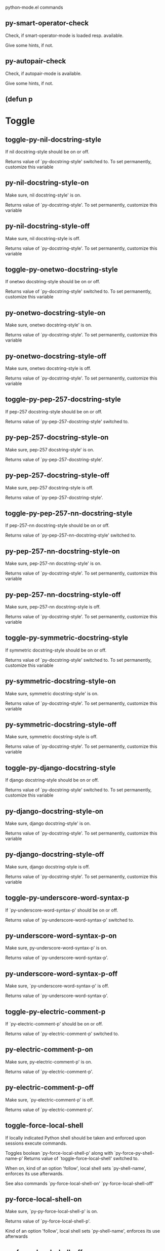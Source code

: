 python-mode.el commands

** py-smart-operator-check
   Check, if smart-operator-mode is loaded resp. available.

Give some hints, if not.
** py-autopair-check
   Check, if autopair-mode is available.

Give some hints, if not.
** (defun p
   
* Toggle
** toggle-py-nil-docstring-style
   If nil docstring-style should be on or off.

  Returns value of `py-docstring-style' switched to.
To set permanently,  customize this variable 
** py-nil-docstring-style-on
   Make sure, nil docstring-style' is on.

  Returns value of `py-docstring-style'.
To set permanently,  customize this variable 
** py-nil-docstring-style-off
   Make sure, nil docstring-style is off.

  Returns value of `py-docstring-style'.
To set permanently,  customize this variable 
** toggle-py-onetwo-docstring-style
   If onetwo docstring-style should be on or off.

  Returns value of `py-docstring-style' switched to.
To set permanently,  customize this variable 
** py-onetwo-docstring-style-on
   Make sure, onetwo docstring-style' is on.

  Returns value of `py-docstring-style'.
To set permanently,  customize this variable 
** py-onetwo-docstring-style-off
   Make sure, onetwo docstring-style is off.

  Returns value of `py-docstring-style'.
To set permanently,  customize this variable 
** toggle-py-pep-257-docstring-style
   If pep-257 docstring-style should be on or off.

  Returns value of `py-pep-257-docstring-style' switched to. 
** py-pep-257-docstring-style-on
   Make sure, pep-257 docstring-style' is on.

Returns value of `py-pep-257-docstring-style'. 
** py-pep-257-docstring-style-off
   Make sure, pep-257 docstring-style is off.

Returns value of `py-pep-257-docstring-style'. 
** toggle-py-pep-257-nn-docstring-style
   If pep-257-nn docstring-style should be on or off.

  Returns value of `py-pep-257-nn-docstring-style' switched to. 
** py-pep-257-nn-docstring-style-on
   Make sure, pep-257-nn docstring-style' is on.

  Returns value of `py-docstring-style'.
To set permanently,  customize this variable 
** py-pep-257-nn-docstring-style-off
   Make sure, pep-257-nn docstring-style is off.

  Returns value of `py-docstring-style'.
To set permanently,  customize this variable 
** toggle-py-symmetric-docstring-style
   If symmetric docstring-style should be on or off.

  Returns value of `py-docstring-style' switched to.
To set permanently,  customize this variable 
** py-symmetric-docstring-style-on
   Make sure, symmetric docstring-style' is on.

  Returns value of `py-docstring-style'.
To set permanently,  customize this variable 
** py-symmetric-docstring-style-off
   Make sure, symmetric docstring-style is off.

  Returns value of `py-docstring-style'.
To set permanently,  customize this variable 
** toggle-py-django-docstring-style
   If django docstring-style should be on or off.

  Returns value of `py-docstring-style' switched to.
To set permanently,  customize this variable 
** py-django-docstring-style-on
   Make sure, django docstring-style' is on.

  Returns value of `py-docstring-style'.
To set permanently,  customize this variable 
** py-django-docstring-style-off
   Make sure, django docstring-style is off.

  Returns value of `py-docstring-style'.
To set permanently,  customize this variable 
** toggle-py-underscore-word-syntax-p
   If `py-underscore-word-syntax-p' should be on or off.

  Returns value of `py-underscore-word-syntax-p' switched to. 
** py-underscore-word-syntax-p-on
   Make sure, py-underscore-word-syntax-p' is on.

Returns value of `py-underscore-word-syntax-p'. 
** py-underscore-word-syntax-p-off
   Make sure, `py-underscore-word-syntax-p' is off.

Returns value of `py-underscore-word-syntax-p'. 
** toggle-py-electric-comment-p
   If `py-electric-comment-p' should be on or off.

  Returns value of `py-electric-comment-p' switched to. 
** py-electric-comment-p-on
   Make sure, py-electric-comment-p' is on.

Returns value of `py-electric-comment-p'. 
** py-electric-comment-p-off
   Make sure, `py-electric-comment-p' is off.

Returns value of `py-electric-comment-p'. 
** toggle-force-local-shell
   If locally indicated Python shell should be taken and
enforced upon sessions execute commands.

Toggles boolean `py-force-local-shell-p' along with `py-force-py-shell-name-p'
Returns value of `toggle-force-local-shell' switched to.

When on, kind of an option 'follow', local shell sets `py-shell-name', enforces its use afterwards.

See also commands
`py-force-local-shell-on'
`py-force-local-shell-off'
 
** py-force-local-shell-on
   Make sure, `py-py-force-local-shell-p' is on.

Returns value of `py-force-local-shell-p'.

Kind of an option 'follow', local shell sets `py-shell-name', enforces its use afterwards 
** py-force-local-shell-off
   Restore `py-shell-name' default value and `behaviour'. 
** toggle-force-py-shell-name-p
   If customized default `py-shell-name' should be enforced upon execution.

If `py-force-py-shell-name-p' should be on or off.
Returns value of `py-force-py-shell-name-p' switched to.

See also commands
force-py-shell-name-p-on
force-py-shell-name-p-off

Caveat: Completion might not work that way.

** force-py-shell-name-p-on
   Switches `py-force-py-shell-name-p' on.

Customized default `py-shell-name' will be enforced upon execution.
Returns value of `py-force-py-shell-name-p'.

Caveat: Completion might not work that way.

** force-py-shell-name-p-off
   Make sure, `py-force-py-shell-name-p' is off.

Function to use by executes will be guessed from environment.
Returns value of `py-force-py-shell-name-p'. 
** py-toggle-indent-tabs-mode
   Toggle `indent-tabs-mode'.

Returns value of `indent-tabs-mode' switched to. 
** py-indent-tabs-mode-on
   Switch `indent-tabs-mode' on. 
** py-indent-tabs-mode-off
   Switch `indent-tabs-mode' on. 
** toggle-py-jump-on-exception
   If `py-jump-on-exception' should be on or off.

  Returns value of `py-jump-on-exception' switched to. 
** py-jump-on-exception-on
   Make sure, py-jump-on-exception' is on.

Returns value of `py-jump-on-exception'. 
** py-jump-on-exception-off
   Make sure, `py-jump-on-exception' is off.

Returns value of `py-jump-on-exception'. 
** toggle-python-mode-v5-behavior-p
   If `python-mode-v5-behavior-p' should be on or off.

  Returns value of `python-mode-v5-behavior-p' switched to. 
** python-mode-v5-behavior-p-on
   Make sure, `python-mode-v5-behavior-p' is on.

Returns value of `python-mode-v5-behavior-p'. 
** python-mode-v5-behavior-p-off
   Make sure, `python-mode-v5-behavior-p' is off.

Returns value of `python-mode-v5-behavior-p'. 
** py-toggle-shell-switch-buffers-on-execute
   If `py-switch-buffers-on-execute-p' should be on or off.

  Returns value of `py-switch-buffers-on-execute-p' switched to. 
** py-shell-switch-buffers-on-execute-on
   Make sure, `py-switch-buffers-on-execute-p' is on.

Returns value of `py-switch-buffers-on-execute-p'. 
** py-shell-switch-buffers-on-execute-off
   Make sure, `py-switch-buffers-on-execute-p' is off.

Returns value of `py-switch-buffers-on-execute-p'. 
** py-toggle-split-windows-on-execute
   If `py-split-windows-on-execute-p' should be on or off.

  Returns value of `py-split-windows-on-execute-p' switched to. 
** py-split-windows-on-execute-on
   Make sure, `py-split-windows-on-execute-p' is on.

Returns value of `py-split-windows-on-execute-p'. 
** py-split-windows-on-execute-off
   Make sure, `py-split-windows-on-execute-p' is off.

Returns value of `py-split-windows-on-execute-p'. 
** py-toggle-highlight-indentation
   If `highlight-indentation-p' should be on or off. 
** py-highlight-indentation-off
   If `highlight-indentation-p' should be on or off. 
** py-highlight-indentation-on
   If `highlight-indentation-p' should be on or off. 
** py-toggle-smart-indentation
   If `py-smart-indentation' should be on or off.

Returns value of `py-smart-indentation' switched to. 
** py-smart-indentation-on
   Make sure, `py-smart-indentation' is on.

Returns value of `py-smart-indentation'. 
** py-smart-indentation-off
   Make sure, `py-smart-indentation' is off.

Returns value of `py-smart-indentation'. 
** toggle-py-smart-operator-mode-p
   If `py-smart-operator-mode-p' should be on or off.

  Returns value of `py-smart-operator-mode-p' switched to. 
** py-smart-operator-mode-p-on
   Make sure, py-smart-operator-mode-p' is on.

Returns value of `py-smart-operator-mode-p'. 
** py-smart-operator-mode-p-off
   Make sure, py-smart-operator-mode-p' is off.

Returns value of `py-smart-operator-mode-p'. 
** toggle-py-use-current-dir-when-execute-p
   If `py-use-current-dir-when-execute-p' should be on or off.

  Returns value of `py-use-current-dir-when-execute-p' switched to. 
** py-use-current-dir-when-execute-p-on
   Make sure, py-use-current-dir-when-execute-p' is on.

Returns value of `py-use-current-dir-when-execute-p'. 
** py-use-current-dir-when-execute-p-off
   Make sure, `py-use-current-dir-when-execute-p' is off.

Returns value of `py-use-current-dir-when-execute-p'. 
** py-toggle-autopair-mode
   If `py-autopair-mode' should be on or off.

  Returns value of `py-autopair-mode' switched to. 
** py-autopair-mode-on
   Make sure, py-autopair-mode' is on.

Returns value of `py-autopair-mode'. 
** py-autopair-mode-off
   Make sure, py-autopair-mode' is off.

Returns value of `py-autopair-mode'. 
** toggle-py-switch-buffers-on-execute-p
   If `py-switch-buffers-on-execute-p' should be on or off.

  Returns value of `py-switch-buffers-on-execute-p' switched to. 
** py-switch-buffers-on-execute-p-on
   Make sure, `py-py-switch-buffers-on-execute-p' is on.

Returns value of `py-switch-buffers-on-execute-p'. 
** py-switch-buffers-on-execute-p-off
   Make sure, `py-switch-buffers-on-execute-p' is off.

Returns value of `py-switch-buffers-on-execute-p'. 
** toggle-py-split-windows-on-execute-p
   If `py-split-windows-on-execute-p' should be on or off.

  Returns value of `py-split-windows-on-execute-p' switched to. 
** py-split-windows-on-execute-p-on
   Make sure, `py-py-split-windows-on-execute-p' is on.

Returns value of `py-split-windows-on-execute-p'. 
** py-split-windows-on-execute-p-off
   Make sure, `py-split-windows-on-execute-p' is off.

Returns value of `py-split-windows-on-execute-p'. 
** py-toggle-sexp-function
   Opens customization 
** py-shell-get-process
   Get appropriate Python process for current buffer and return it.
** py-shell-send-string
   Send STRING to inferior Python PROCESS.
When `py-verbose-p' and MSG is non-nil messages the first line of STRING.
** py-shell-send-file
   Send FILE-NAME to inferior Python PROCESS.
If TEMP-FILE-NAME is passed then that file is used for processing
instead, while internally the shell will continue to use
FILE-NAME.
** py-switch-to-shell
   Switch to inferior Python process buffer.
** python-shell-completion-complete-at-point
   Perform completion at point in inferior Python process.
** python-shell-completion-complete-or-indent
   Complete or indent depending on the context.
If content before pointer is all whitespace indent.  If not try
to complete.
* Helper commands
** py-guess-pdb-path
   If py-pdb-path isn't set, find location of pdb.py. 
** (defun s
   
** py-forward-line
   Goes to end of line after forward move.

Travels right-margin comments. 
** py-go-to-beginning-of-comment
   Go to the beginning of current line's comment, if any.

From a programm use `py-beginning-of-comment' instead 
** py-leave-comment-or-string-backward
   If inside a comment or string, leave it backward. 
** py-beginning-of-list-pps
   Go to the beginning of a list.
Optional ARG indicates a start-position for `parse-partial-sexp'.
Return beginning position, nil if not inside.
** empty-line-p
   Returns t if cursor is at an line with nothing but whitespace-characters, nil otherwise.
** py-count-lines
   Count lines in accessible part until current line.

See http://debbugs.gnu.org/cgi/bugreport.cgi?bug=7115
** py-send-region
   Send the region to the inferior Python process.
** py-send-region-and-go
   Send the region to the inferior Python process.

Then switch to the process buffer.
** python-send-string
   Evaluate STRING in inferior Python process.
** py-switch-to-python
   Switch to the Python process buffer, maybe starting new process.

With prefix arg, position cursor at end of buffer.
** py-load-file
   Load a Python file FILE-NAME into the inferior Python process.

If the file has extension `.py' import or reload it as a module.
Treating it as a module keeps the global namespace clean, provides
function location information for debugging, and supports users of
module-qualified names.
** py-proc
   Return the current Python process.

Start a new process if necessary. 
** py-insert-default-shebang
   Insert in buffer shebang of installed default Python. 
** py-electric-comment
   Insert a comment. If starting a comment, indent accordingly.

If a numeric argument ARG is provided, that many "#" are inserted
non-electrically.
With C-u "#" electric behavior is inhibited inside a string or comment.
** py-electric-colon
   Insert a colon and indent accordingly.

If a numeric argument ARG is provided, that many colons are inserted
non-electrically.

Electric behavior is inhibited inside a string or
comment or by universal prefix C-u.

Switched by `py-electric-colon-active-p', default is nil
See also `py-electric-colon-greedy-p' 
** py-empty-out-list-backward
   Deletes all elements from list before point. 
** py-electric-backspace
   Delete preceding character or level of indentation.

With ARG do that ARG times.
Returns column reached. 
** py-electric-delete
   Delete following character or levels of whitespace.

With ARG do that ARG times. 
** py-indent-line-outmost
   Indent the current line to the outmost reasonable indent.

With optional C-u an indent with length `py-indent-offset' is inserted unconditionally 
** py-indent-line
   Indent the current line according to Python rules.

When called interactivly with C-u, ignore dedenting rules for block closing statements
(e.g. return, raise, break, continue, pass)

An optional C-u followed by a numeric argument neither 1 nor 4 will switch off `py-smart-indentation' for this execution. This permits to correct allowed but unwanted indents.
Similar to `toggle-py-smart-indentation' resp. `py-smart-indentation-off' followed by TAB.

This function is normally used by `indent-line-function' resp.
TAB.
Returns current indentation

When `py-tab-shifts-region-p' is `t', not just the current line,
but the region is shiftet that way.

If `py-tab-indents-region-p' is `t' and first TAB doesn't shift
--as indent is at outmost reasonable--, indent-region is called. 
** py-newline-and-indent
   Add a newline and indent to outmost reasonable indent.
When indent is set back manually, this is honoured in following lines. 
** py-newline-and-dedent
   Add a newline and indent to one level below current.
Returns column. 
** py-indent-tabs-mode
   With positive ARG switch `indent-tabs-mode' on.

With negative ARG switch `indent-tabs-mode' off.
Returns value of `indent-tabs-mode' switched to. 
** py-guess-indent-forward
   Called when moving to end of a form and `py-smart-indentation' is on. 
** py-guess-indent-offset
   Guess `py-indent-offset'.

Set local value of `py-indent-offset', return it

Might change local value of `py-indent-offset' only when called
downwards from beginning of block followed by a statement. Otherwise default-value is returned.

** py-narrow-to-defun
   Make text outside current def or class invisible.

The defun visible is the one that contains point or follows point. 
* Shifting
** py-shift-left
   Dedent region according to `py-indent-offset' by COUNT times.

If no region is active, current line is dedented.
Returns indentation reached. 
** py-shift-right
   Indent region according to `py-indent-offset' by COUNT times.

If no region is active, current line is indented.
Returns indentation reached. 
** py-shift-paragraph-right
   Indent paragraph by COUNT spaces.

COUNT defaults to `py-indent-offset',
use [universal-argument] to specify a different value.

Returns outmost indentation reached. 
** py-shift-paragraph-left
   Dedent paragraph by COUNT spaces.

COUNT defaults to `py-indent-offset',
use [universal-argument] to specify a different value.

Returns outmost indentation reached. 
** py-shift-block-right
   Indent block by COUNT spaces.

COUNT defaults to `py-indent-offset',
use [universal-argument] to specify a different value.

Returns outmost indentation reached. 
** py-shift-block-left
   Dedent block by COUNT spaces.

COUNT defaults to `py-indent-offset',
use [universal-argument] to specify a different value.

Returns outmost indentation reached. 
** py-shift-clause-right
   Indent clause by COUNT spaces.

COUNT defaults to `py-indent-offset',
use [universal-argument] to specify a different value.

Returns outmost indentation reached. 
** py-shift-clause-left
   Dedent clause by COUNT spaces.

COUNT defaults to `py-indent-offset',
use [universal-argument] to specify a different value.

Returns outmost indentation reached. 
** py-shift-block-or-clause-right
   Indent block-or-clause by COUNT spaces.

COUNT defaults to `py-indent-offset',
use [universal-argument] to specify a different value.

Returns outmost indentation reached. 
** py-shift-block-or-clause-left
   Dedent block-or-clause by COUNT spaces.

COUNT defaults to `py-indent-offset',
use [universal-argument] to specify a different value.

Returns outmost indentation reached. 
** py-shift-def-right
   Indent def by COUNT spaces.

COUNT defaults to `py-indent-offset',
use [universal-argument] to specify a different value.

Returns outmost indentation reached. 
** py-shift-def-left
   Dedent def by COUNT spaces.

COUNT defaults to `py-indent-offset',
use [universal-argument] to specify a different value.

Returns outmost indentation reached. 
** py-shift-class-right
   Indent class by COUNT spaces.

COUNT defaults to `py-indent-offset',
use [universal-argument] to specify a different value.

Returns outmost indentation reached. 
** py-shift-class-left
   Dedent class by COUNT spaces.

COUNT defaults to `py-indent-offset',
use [universal-argument] to specify a different value.

Returns outmost indentation reached. 
** py-shift-def-or-class-right
   Indent def-or-class by COUNT spaces.

COUNT defaults to `py-indent-offset',
use [universal-argument] to specify a different value.

Returns outmost indentation reached. 
** py-shift-def-or-class-left
   Dedent def-or-class by COUNT spaces.

COUNT defaults to `py-indent-offset',
use [universal-argument] to specify a different value.

Returns outmost indentation reached. 
** py-shift-line-right
   Indent line by COUNT spaces.

COUNT defaults to `py-indent-offset',
use [universal-argument] to specify a different value.

Returns outmost indentation reached. 
** py-shift-line-left
   Dedent line by COUNT spaces.

COUNT defaults to `py-indent-offset',
use [universal-argument] to specify a different value.

Returns outmost indentation reached. 
** py-shift-statement-right
   Indent statement by COUNT spaces.

COUNT defaults to `py-indent-offset',
use [universal-argument] to specify a different value.

Returns outmost indentation reached. 
** py-shift-statement-left
   Dedent statement by COUNT spaces.

COUNT defaults to `py-indent-offset',
use [universal-argument] to specify a different value.

Returns outmost indentation reached. 
** py-indent-and-forward
   Indent current line according to mode, move one line forward. 
** py-indent-region
   Reindent a region of Python code.

With optional INDENT-OFFSET specify a different value than `py-indent-offset' at place.

Guesses the outmost reasonable indent
Returns and keeps relative position 
* Positions
** py-def-or-class-beginning-position
   Returns beginning position of function or class definition. 
** py-def-or-class-end-position
   Returns end position of function or class definition. 
** py-statement-beginning-position
   Returns beginning position of statement. 
** py-statement-end-position
   Returns end position of statement. 
** py-current-indentation
   Returns beginning position of code in line. 
** py-beginning-of-paragraph-position
   Returns beginning of paragraph position. 
** py-end-of-paragraph-position
   Returns end of paragraph position. 
** py-beginning-of-block-position
   Returns beginning of block position. 
** py-end-of-block-position
   Returns end of block position. 
** py-beginning-of-clause-position
   Returns beginning of clause position. 
** py-end-of-clause-position
   Returns end of clause position. 
** py-beginning-of-block-or-clause-position
   Returns beginning of block-or-clause position. 
** py-end-of-block-or-clause-position
   Returns end of block-or-clause position. 
** py-beginning-of-def-position
   Returns beginning of def position. 
** py-end-of-def-position
   Returns end of def position. 
** py-beginning-of-class-position
   Returns beginning of class position. 
** py-end-of-class-position
   Returns end of class position. 
** py-beginning-of-def-or-class-position
   Returns beginning of def-or-class position. 
** py-end-of-def-or-class-position
   Returns end of def-or-class position. 
** py-beginning-of-line-position
   Returns beginning of line position. 
** py-end-of-line-position
   Returns end of line position. 
** py-beginning-of-statement-position
   Returns beginning of statement position. 
** py-end-of-statement-position
   Returns end of statement position. 
** py-beginning-of-expression-position
   Returns beginning of expression position. 
** py-end-of-expression-position
   Returns end of expression position. 
** py-beginning-of-partial-expression-position
   Returns beginning of partial-expression position. 
** py-end-of-partial-expression-position
   Returns end of partial-expression position. 
** py-list-beginning-position
   Return lists beginning position, nil if not inside.

Optional ARG indicates a start-position for `parse-partial-sexp'.
** py-end-of-list-position
   Return end position, nil if not inside.

Optional ARG indicates a start-position for `parse-partial-sexp'.
** py-in-triplequoted-string-p
   Returns character address of start tqs-string, nil if not inside. 
** py-in-string-p
   Returns character address of start of string, nil if not inside. 
** py-in-statement-p
   Returns list of beginning and end-position if inside.

Result is useful for booleans too: (when (py-in-statement-p)...)
will work.

* Bounds
** py-bounds-of-statement
   Returns bounds of statement at point.

With optional POSITION, a number, report bounds of statement at POSITION.
Returns a list, whose car is beg, cdr - end.
** py-bounds-of-statements
   Bounds of consecutive multitude of statements around point.

Indented same level, which don't open blocks. 
** py-bounds-of-block
   Returns bounds of block at point.

With optional POSITION, a number, report bounds of block at POSITION.
Returns a list, whose car is beg, cdr - end.
** py-bounds-of-clause
   Returns bounds of clause at point.

With optional POSITION, a number, report bounds of clause at POSITION.
Returns a list, whose car is beg, cdr - end.
** py-bounds-of-block-or-clause
   Returns bounds of block-or-clause at point.

With optional POSITION, a number, report bounds of block-or-clause at POSITION.
Returns a list, whose car is beg, cdr - end.
** py-bounds-of-def
   Returns bounds of def at point.

With optional POSITION, a number, report bounds of def at POSITION.
Returns a list, whose car is beg, cdr - end.
** py-bounds-of-class
   Returns bounds of class at point.

With optional POSITION, a number, report bounds of class at POSITION.
Returns a list, whose car is beg, cdr - end.
** py-bounds-of-region
   Returns bounds of region at point.

Returns a list, whose car is beg, cdr - end.
** py-bounds-of-buffer
   Returns bounds of buffer at point.

With optional POSITION, a number, report bounds of buffer at POSITION.
Returns a list, whose car is beg, cdr - end.
** py-bounds-of-expression
   Returns bounds of expression at point.

With optional POSITION, a number, report bounds of expression at POSITION.
Returns a list, whose car is beg, cdr - end.
** py-bounds-of-partial-expression
   Returns bounds of partial-expression at point.

With optional POSITION, a number, report bounds of partial-expression at POSITION.
Returns a list, whose car is beg, cdr - end.
** py-bounds-of-declarations
   Bounds of consecutive multitude of assigments resp. statements around point.

Indented same level, which don't open blocks.
Typically declarations resp. initialisations of variables following
a class or function definition.
See also py-bounds-of-statements 
* Comments, Filling
** py-beginning-of-comment
   Go to the beginning of current line's comment, if any.

Returns position if succesful. 
** py-end-of-comment
   Go to the end of comment at point.

Returns position, nil if not in comment.
* Comment forms
** py-comment-region
   Like `comment-region' but uses double hash (`#') comment starter.
** py-comment-block
   Comments block at point.

Uses double hash (`#') comment starter when `py-block-comment-prefix-p' is  `t',
the default
** py-comment-clause
   Comments clause at point.

Uses double hash (`#') comment starter when `py-block-comment-prefix-p' is  `t',
the default
** py-comment-block-or-clause
   Comments block-or-clause at point.

Uses double hash (`#') comment starter when `py-block-comment-prefix-p' is  `t',
the default
** py-comment-def
   Comments def at point.

Uses double hash (`#') comment starter when `py-block-comment-prefix-p' is  `t',
the default
** py-comment-class
   Comments class at point.

Uses double hash (`#') comment starter when `py-block-comment-prefix-p' is  `t',
the default
** py-comment-def-or-class
   Comments def-or-class at point.

Uses double hash (`#') comment starter when `py-block-comment-prefix-p' is  `t',
the default
** py-comment-statement
   Comments statement at point.

Uses double hash (`#') comment starter when `py-block-comment-prefix-p' is  `t',
the default
** py-uncomment
   Uncomment commented lines at point.

If region is active, restrict uncommenting at region 
** py-delete-comments-in-def-or-class
   Delete all commented lines in def-or-class at point
** py-delete-comments-in-class
   Delete all commented lines in class at point
** py-delete-comments-in-block
   Delete all commented lines in block at point
** py-delete-comments-in-region
   Delete all commented lines in region. 
** py-fill-comment
   Fill the comment paragraph at point
** py-end-of-string
   Go to end of string at point, return position.

Takes the result of (syntax-ppss)
** py-fill-paragraph
   `fill-paragraph-function'

If `py-paragraph-fill-docstring-p' and inside a docstring, the whole docstring is formatted.
See also `py-fill-string' 
** py-fill-labelled-string
   Fill string or paragraph containing lines starting with label

See lp:1066489 
** py-fill-string
   String fill function for `py-fill-paragraph'.
JUSTIFY should be used (if applicable) as in `fill-paragraph'.

DOCSTRING is either a boolean or 'no
If `py-paragraph-fill-docstring-p' is `t', `M-q` fills the
complete docstring according to setting of `py-docstring-style' 
** py-fill-string-django
   Fill docstring according to Django's coding standards style.

    """
    Process foo, return bar.
    """

    """
    Process foo, return bar.

    If processing fails throw ProcessingError.
    """

See available styles at `py-fill-paragraph' or var `py-docstring-style'

** py-fill-string-onetwo
   One newline and start and Two at end style.

    """Process foo, return bar."""

    """
    Process foo, return bar.

    If processing fails throw ProcessingError.

    """

See available styles at `py-fill-paragraph' or var `py-docstring-style'

** py-fill-string-pep-257
   PEP-257 with 2 newlines at end of string.

    """Process foo, return bar."""

    """Process foo, return bar.

    If processing fails throw ProcessingError.

    """

See available styles at `py-fill-paragraph' or var `py-docstring-style'

** py-fill-string-pep-257-nn
   PEP-257 with 1 newline at end of string.

    """Process foo, return bar."""

    """Process foo, return bar.

    If processing fails throw ProcessingError.
    """

See available styles at `py-fill-paragraph' or var `py-docstring-style'

** py-fill-string-symmetric
   Symmetric style.

    """Process foo, return bar."""

    """
    Process foo, return bar.

    If processing fails throw ProcessingError.
    """

See available styles at `py-fill-paragraph' or var `py-docstring-style'

* Opens-p
** py-statement-opens-block-p
   Return position if the current statement opens a block
in stricter or wider sense.

For stricter sense specify regexp. 
** py-statement-opens-clause-p
   Return position if the current statement opens block or clause. 
** py-statement-opens-block-or-clause-p
   Return position if the current statement opens block or clause. 
** py-statement-opens-class-p
   Return `t' if the statement opens a functions or class definition, nil otherwise. 
** py-statement-opens-def-p
   Return `t' if the statement opens a functions or class definition, nil otherwise. 
** py-statement-opens-def-or-class-p
   Return `t' if the statement opens a functions or class definition, nil otherwise. 
** py-look-downward-for-clause
   If beginning of other clause exists downward in current block.

If succesful return position. 
** py-current-defun
   Go to the outermost method or class definition in current scope.

Python value for `add-log-current-defun-function'.
This tells add-log.el how to find the current function/method/variable.
Returns name of class or methods definition, if found, nil otherwise.

See customizable variables `py-current-defun-show' and `py-current-defun-delay'.
** py-sort-imports
   Sort multiline imports.

Put point inside the parentheses of a multiline import and hit
M-x py-sort-imports to sort the imports lexicographically
** py-which-def-or-class
   Returns concatenated `def' and `class' names in hierarchical order, if cursor is inside.

Returns "???" otherwise
Used by variable `which-func-functions' 
** py-which-function
   Return the name of the function or class, if curser is in, return nil otherwise. 
* Beginning/End
** py-beginning-of-statements
   Got to the beginning of statements in current level which don't open blocks. 
** py-end-of-statements
   Got to the end of statements in current level which don't open blocks. 
** py-beginning-of-expression
   Go to the beginning of a compound python expression.

With numeric ARG do it that many times.

A a compound python expression might be concatenated by "." operator, thus composed by minor python expressions.

If already at the beginning or before a expression, go to next expression in buffer upwards

Expression here is conceived as the syntactical component of a statement in Python. See http://docs.python.org/reference
Operators however are left aside resp. limit py-expression designed for edit-purposes.

** py-end-of-expression
   Go to the end of a compound python expression.

With numeric ARG do it that many times.

A a compound python expression might be concatenated by "." operator, thus composed by minor python expressions.

Expression here is conceived as the syntactical component of a statement in Python. See http://docs.python.org/reference

Operators however are left aside resp. limit py-expression designed for edit-purposes. 
** py-beginning-of-partial-expression
   
** py-end-of-partial-expression
   
** py-beginning-of-line
   Go to beginning-of-line, return position.

If already at beginning-of-line and not at BOB, go to beginning of previous line. 
** py-end-of-line
   Go to end-of-line, return position.

If already at end-of-line and not at EOB, go to end of next line. 
** py-beginning-of-statement
   Go to the initial line of a simple statement.

For beginning of compound statement use py-beginning-of-block.
For beginning of clause py-beginning-of-clause.

Referring python program structures see for example:
http://docs.python.org/reference/compound_stmts.html

** py-beginning-of-declarations
   Got to the beginning of assigments resp. statements in current level which don't open blocks.

** py-end-of-declarations
   Got to the end of assigments resp. statements in current level which don't open blocks. 
** py-beginning-of-top-level
   Go to beginning of block until level of indentation is null.

Returns beginning of block if successful, nil otherwise

Referring python program structures see for example:
http://docs.python.org/reference/compound_stmts.html
* Beginning of forms
** py-beginning-of-form-intern
   Go to beginning of FORM.

With INDENT, go to beginning one level above.
Whit IACT, print result in message buffer.

Returns beginning of FORM if successful, nil otherwise

Referring python program structures see for example:
http://docs.python.org/reference/compound_stmts.html
** py-beginning-of-block
   Go to beginning block, skip whitespace at BOL.

Returns beginning of block if successful, nil otherwise

Referring python program structures see for example:
http://docs.python.org/reference/compound_stmts.html
** py-beginning-of-clause
   Go to beginning clause, skip whitespace at BOL.

Returns beginning of clause if successful, nil otherwise

Referring python program structures see for example:
http://docs.python.org/reference/compound_stmts.html
** py-beginning-of-block-or-clause
   Go to beginning block-or-clause, skip whitespace at BOL.

Returns beginning of block-or-clause if successful, nil otherwise

Referring python program structures see for example:
http://docs.python.org/reference/compound_stmts.html
** py-beginning-of-def
   Go to beginning def, skip whitespace at BOL.

Returns beginning of def if successful, nil otherwise

When `py-mark-decorators' is non-nil, decorators are considered too.

Referring python program structures see for example:
http://docs.python.org/reference/compound_stmts.html
** py-beginning-of-class
   Go to beginning class, skip whitespace at BOL.

Returns beginning of class if successful, nil otherwise

When `py-mark-decorators' is non-nil, decorators are considered too.

Referring python program structures see for example:
http://docs.python.org/reference/compound_stmts.html
** py-beginning-of-def-or-class
   Go to beginning def-or-class, skip whitespace at BOL.

Returns beginning of def-or-class if successful, nil otherwise

When `py-mark-decorators' is non-nil, decorators are considered too.

Referring python program structures see for example:
http://docs.python.org/reference/compound_stmts.html
** py-beginning-of-if-block
   Go to beginning if-block, skip whitespace at BOL.

Returns beginning of if-block if successful, nil otherwise

Referring python program structures see for example:
http://docs.python.org/reference/compound_stmts.html
** py-beginning-of-try-block
   Go to beginning try-block, skip whitespace at BOL.

Returns beginning of try-block if successful, nil otherwise

Referring python program structures see for example:
http://docs.python.org/reference/compound_stmts.html
** py-beginning-of-minor-block
   Go to beginning minor-block, skip whitespace at BOL.

Returns beginning of minor-block if successful, nil otherwise

Referring python program structures see for example:
http://docs.python.org/reference/compound_stmts.html
** py-beginning-of-block-lc
   Go to beginning block, go to BOL.

Returns beginning of block if successful, nil otherwise

Referring python program structures see for example:
http://docs.python.org/reference/compound_stmts.html
** py-beginning-of-clause-lc
   Go to beginning clause, go to BOL.

Returns beginning of clause if successful, nil otherwise

Referring python program structures see for example:
http://docs.python.org/reference/compound_stmts.html
** py-beginning-of-block-or-clause-lc
   Go to beginning block-or-clause, go to BOL.

Returns beginning of block-or-clause if successful, nil otherwise

Referring python program structures see for example:
http://docs.python.org/reference/compound_stmts.html
** py-beginning-of-def-lc
   Go to beginning def, go to BOL.

Returns beginning of def if successful, nil otherwise

When `py-mark-decorators' is non-nil, decorators are considered too.

Referring python program structures see for example:
http://docs.python.org/reference/compound_stmts.html
** py-beginning-of-class-lc
   Go to beginning class, go to BOL.

Returns beginning of class if successful, nil otherwise

When `py-mark-decorators' is non-nil, decorators are considered too.

Referring python program structures see for example:
http://docs.python.org/reference/compound_stmts.html
** py-beginning-of-def-or-class-lc
   Go to beginning def-or-class, go to BOL.

Returns beginning of def-or-class if successful, nil otherwise

When `py-mark-decorators' is non-nil, decorators are considered too.

Referring python program structures see for example:
http://docs.python.org/reference/compound_stmts.html
** py-beginning-of-if-block-lc
   Go to beginning if-block, go to BOL.

Returns beginning of if-block if successful, nil otherwise

Referring python program structures see for example:
http://docs.python.org/reference/compound_stmts.html
** py-beginning-of-try-block-lc
   Go to beginning try-block, go to BOL.

Returns beginning of try-block if successful, nil otherwise

Referring python program structures see for example:
http://docs.python.org/reference/compound_stmts.html
** py-beginning-of-minor-block-lc
   Go to beginning minor-block, go to BOL.

Returns beginning of minor-block if successful, nil otherwise

Referring python program structures see for example:
http://docs.python.org/reference/compound_stmts.html
** py-beginning
   Go to beginning of compound statement or definition at point.

Referring python program structures see for example:
http://docs.python.org/reference/compound_stmts.html
** py-end
   Go to end of of compound statement or definition at point.

Returns position block if successful, nil otherwise

Referring python program structures see for example:
http://docs.python.org/reference/compound_stmts.html
** py-up
   Go up or to beginning of form if inside.

If inside a delimited form --string or list-- go to it's beginning.
If not at beginning of a statement or block, go to it's beginning.
If at beginning of a statement or block, go to beginning one level above of compound statement or definition at point.

Referring python program structures see for example:
http://docs.python.org/reference/compound_stmts.html
** py-down
   Go to beginning one level below of compound statement or definition at point.

Returns position if successful, nil otherwise

Referring python program structures see for example:
http://docs.python.org/reference/compound_stmts.html
** py-end-of-block
   Go to end of block.

Returns end of block if successful, nil otherwise

Referring python program structures see for example:
http://docs.python.org/reference/compound_stmts.html
** py-end-of-clause
   Go to end of clause.

Returns end of clause if successful, nil otherwise

Referring python program structures see for example:
http://docs.python.org/reference/compound_stmts.html
** py-end-of-block-or-clause
   Go to end of block-or-clause.

Returns end of block-or-clause if successful, nil otherwise

Referring python program structures see for example:
http://docs.python.org/reference/compound_stmts.html
** py-end-of-def
   Go to end of def.

Returns end of def if successful, nil otherwise

With M-x universal argument or `py-mark-decorators' set to `t', decorators are marked too.

Referring python program structures see for example:
http://docs.python.org/reference/compound_stmts.html
** py-end-of-class
   Go to end of class.

Returns end of class if successful, nil otherwise

With M-x universal argument or `py-mark-decorators' set to `t', decorators are marked too.

Referring python program structures see for example:
http://docs.python.org/reference/compound_stmts.html
** py-end-of-def-or-class
   Go to end of def-or-class.

Returns end of def-or-class if successful, nil otherwise

With M-x universal argument or `py-mark-decorators' set to `t', decorators are marked too.

Referring python program structures see for example:
http://docs.python.org/reference/compound_stmts.html
** py-end-of-if-block
   Go to end of if-block.

Returns end of if-block if successful, nil otherwise

Referring python program structures see for example:
http://docs.python.org/reference/compound_stmts.html
** py-end-of-try-block
   Go to end of try-block.

Returns end of try-block if successful, nil otherwise

Referring python program structures see for example:
http://docs.python.org/reference/compound_stmts.html
** py-end-of-minor-block
   Go to end of minor-block.

Returns end of minor-block if successful, nil otherwise

Referring python program structures see for example:
http://docs.python.org/reference/compound_stmts.html
* Forms
** py-declarations
   Copy and mark assigments resp. statements in current level which don't open blocks or start with a keyword.

See also `py-statements', which is more general, taking also simple statements starting with a keyword. 
** py-statements
   Copy and mark simple statements in current level which don't open blocks.

More general than py-declarations, which would stop at keywords like a print-statement. 
** py-end-of-statement
   Go to the last char of current statement.

To go just beyond the final line of the current statement, use `py-down-statement-bol'. 
** py-goto-statement-below
   Goto beginning of next statement. 
** py-beginning-of-decorator
   Go to the beginning of a decorator.

Returns position if succesful 
** py-end-of-decorator
   Go to the end of a decorator.

Returns position if succesful 
* Mark
** py-mark-paragraph
   Mark paragraph at point.

Returns beginning and end positions of marked area, a cons. 
** py-mark-block
   Mark block at point.

Returns beginning and end positions of marked area, a cons. 
** py-mark-clause
   Mark clause at point.

Returns beginning and end positions of marked area, a cons. 
** py-mark-block-or-clause
   Mark block-or-clause at point.

Returns beginning and end positions of marked area, a cons. 
** py-mark-def
   Mark def at point.

With M-x universal argument or `py-mark-decorators' set to `t', decorators are marked too.
Returns beginning and end positions of marked area, a cons. 
** py-mark-class
   Mark class at point.

With M-x universal argument or `py-mark-decorators' set to `t', decorators are marked too.
Returns beginning and end positions of marked area, a cons. 
** py-mark-def-or-class
   Mark def-or-class at point.

With M-x universal argument or `py-mark-decorators' set to `t', decorators are marked too.
Returns beginning and end positions of marked area, a cons. 
** py-mark-line
   Mark line at point.

Returns beginning and end positions of marked area, a cons. 
** py-mark-statement
   Mark statement at point.

Returns beginning and end positions of marked area, a cons. 
** py-mark-expression
   Mark expression at point.

Returns beginning and end positions of marked area, a cons. 
** py-mark-partial-expression
   Mark partial-expression at point.

Returns beginning and end positions of marked area, a cons. 
* Copyin
** py-copy-expression
   Mark expression at point.

Returns beginning and end positions of marked area, a cons. 
** py-copy-partial-expression
   Mark partial-expression at point.

Returns beginning and end positions of marked area, a cons.

"." operators delimit a partial-expression expression on it's level, that's the difference to compound expressions.

Given the function below, `py-partial-expression'
called at pipe symbol would copy and return:

def usage():
    print """Usage: %s
    ....""" % (
        os.path.basename(sys.argv[0]))
------------|-------------------------
==> path

        os.path.basename(sys.argv[0]))
------------------|-------------------
==> basename(sys.argv[0]))

        os.path.basename(sys.argv[0]))
--------------------------|-----------
==> sys

        os.path.basename(sys.argv[0]))
------------------------------|-------
==> argv[0]

while `py-expression' would copy and return

(
        os.path.basename(sys.argv[0]))

;;

Also for existing commands a shorthand is defined:

(defalias 'py-statement 'py-copy-statement)
** py-copy-statement
   Mark statement at point.

Returns beginning and end positions of marked area, a cons. 
** py-copy-block
   Mark block at point.

Returns beginning and end positions of marked area, a cons. 
** py-copy-block-or-clause
   Mark block-or-clause at point.

Returns beginning and end positions of marked area, a cons. 
** py-copy-def
   Mark def at point.

With universal argument or `py-mark-decorators' set to `t' decorators are copied too.
Returns beginning and end positions of marked area, a cons.
** py-copy-def-or-class
   Mark def-or-class at point.

With universal argument or `py-mark-decorators' set to `t' decorators are copied too.
Returns beginning and end positions of marked area, a cons.
** py-copy-class
   Mark class at point.

With universal argument or `py-mark-decorators' set to `t' decorators are copied too.
Returns beginning and end positions of marked area, a cons.
** py-copy-clause
   Mark clause at point.
  Returns beginning and end positions of marked area, a cons. 
* Deleting
** py-kill-statements
   Delete statements declared in current level.

Store deleted statements in kill-ring 
** py-kill-declarations
   Delete variables declared in current level.

Store deleted variables in kill-ring 
** py-kill-expression
   Delete expression at point.
  Stores data in kill ring. Might be yanked back using `C-y'. 
** py-kill-partial-expression
   Delete partial-expression at point.
  Stores data in kill ring. Might be yanked back using `C-y'.

"." operators delimit a partial-expression expression on it's level, that's the difference to compound expressions.
** py-kill-statement
   Delete statement at point.

Stores data in kill ring. Might be yanked back using `C-y'. 
** py-kill-block
   Delete block at point.

Stores data in kill ring. Might be yanked back using `C-y'. 
** py-kill-block-or-clause
   Delete block-or-clause at point.

Stores data in kill ring. Might be yanked back using `C-y'. 
** py-kill-def-or-class
   Delete def-or-class at point.

Stores data in kill ring. Might be yanked back using `C-y'. 
** py-kill-class
   Delete class at point.

Stores data in kill ring. Might be yanked back using `C-y'. 
** py-kill-def
   Delete def at point.

Stores data in kill ring. Might be yanked back using `C-y'. 
** py-kill-clause
   Delete clause at point.

Stores data in kill ring. Might be yanked back using `C-y'. 
* Beginning of line forms
** py-beginning-of-block-bol-p
   Returns position, if cursor is at the beginning of block, at beginning of line, nil otherwise. 
** py-end-of-block-bol
   Goto beginning of line following end of block.
  Returns position reached, if successful, nil otherwise.

See also `py-down-block': down from current definition to next beginning of block below. 
** py-mark-block-bol
   Mark block, take beginning of line positions.

Returns beginning and end positions of region, a cons. 
** py-copy-block-bol
   Delete block bol at point.

Stores data in kill ring. Might be yanked back using `C-y'. 
** py-kill-block-bol
   Delete block bol at point.

Stores data in kill ring. Might be yanked back using `C-y'. 
** py-delete-block-bol
   Delete block bol at point.

Don't store data in kill ring. 
** py-beginning-of-clause-bol-p
   Returns position, if cursor is at the beginning of clause, at beginning of line, nil otherwise. 
** py-end-of-clause-bol
   Goto beginning of line following end of clause.
  Returns position reached, if successful, nil otherwise.

See also `py-down-clause': down from current definition to next beginning of clause below. 
** py-mark-clause-bol
   Mark clause, take beginning of line positions.

Returns beginning and end positions of region, a cons. 
** py-copy-clause-bol
   Delete clause bol at point.

Stores data in kill ring. Might be yanked back using `C-y'. 
** py-kill-clause-bol
   Delete clause bol at point.

Stores data in kill ring. Might be yanked back using `C-y'. 
** py-delete-clause-bol
   Delete clause bol at point.

Don't store data in kill ring. 
** py-beginning-of-block-or-clause-bol-p
   Returns position, if cursor is at the beginning of block-or-clause, at beginning of line, nil otherwise. 
** py-end-of-block-or-clause-bol
   Goto beginning of line following end of block-or-clause.
  Returns position reached, if successful, nil otherwise.

See also `py-down-block-or-clause': down from current definition to next beginning of block-or-clause below. 
** py-mark-block-or-clause-bol
   Mark block-or-clause, take beginning of line positions.

Returns beginning and end positions of region, a cons. 
** py-copy-block-or-clause-bol
   Delete block-or-clause bol at point.

Stores data in kill ring. Might be yanked back using `C-y'. 
** py-kill-block-or-clause-bol
   Delete block-or-clause bol at point.

Stores data in kill ring. Might be yanked back using `C-y'. 
** py-delete-block-or-clause-bol
   Delete block-or-clause bol at point.

Don't store data in kill ring. 
** py-beginning-of-def-bol-p
   Returns position, if cursor is at the beginning of def, at beginning of line, nil otherwise. 
** py-end-of-def-bol
   Goto beginning of line following end of def.
  Returns position reached, if successful, nil otherwise.

See also `py-down-def': down from current definition to next beginning of def below. 
** py-mark-def-bol
   Mark def, take beginning of line positions.

With M-x universal argument or `py-mark-decorators' set to `t', decorators are marked too.
Returns beginning and end positions of region, a cons. 
** py-copy-def-bol
   Delete def bol at point.

Stores data in kill ring. Might be yanked back using `C-y'. 
** py-kill-def-bol
   Delete def bol at point.

Stores data in kill ring. Might be yanked back using `C-y'. 
** py-delete-def-bol
   Delete def bol at point.

Don't store data in kill ring. 
** py-beginning-of-class-bol-p
   Returns position, if cursor is at the beginning of class, at beginning of line, nil otherwise. 
** py-end-of-class-bol
   Goto beginning of line following end of class.
  Returns position reached, if successful, nil otherwise.

See also `py-down-class': down from current definition to next beginning of class below. 
** py-mark-class-bol
   Mark class, take beginning of line positions.

With M-x universal argument or `py-mark-decorators' set to `t', decorators are marked too.
Returns beginning and end positions of region, a cons. 
** py-copy-class-bol
   Delete class bol at point.

Stores data in kill ring. Might be yanked back using `C-y'. 
** py-kill-class-bol
   Delete class bol at point.

Stores data in kill ring. Might be yanked back using `C-y'. 
** py-delete-class-bol
   Delete class bol at point.

Don't store data in kill ring. 
** py-beginning-of-def-or-class-bol-p
   Returns position, if cursor is at the beginning of def-or-class, at beginning of line, nil otherwise. 
** py-end-of-def-or-class-bol
   Goto beginning of line following end of def-or-class.
  Returns position reached, if successful, nil otherwise.

See also `py-down-def-or-class': down from current definition to next beginning of def-or-class below. 
** py-mark-def-or-class-bol
   Mark def-or-class, take beginning of line positions.

With M-x universal argument or `py-mark-decorators' set to `t', decorators are marked too.
Returns beginning and end positions of region, a cons. 
** py-copy-def-or-class-bol
   Delete def-or-class bol at point.

Stores data in kill ring. Might be yanked back using `C-y'. 
** py-kill-def-or-class-bol
   Delete def-or-class bol at point.

Stores data in kill ring. Might be yanked back using `C-y'. 
** py-delete-def-or-class-bol
   Delete def-or-class bol at point.

Don't store data in kill ring. 
** py-beginning-of-statement-bol-p
   Returns position, if cursor is at the beginning of statement, at beginning of line, nil otherwise. 
** py-beginning-of-statement-bol
   Goto beginning of line where statement starts.
  Returns position reached, if successful, nil otherwise.

See also `py-up-statement': up from current definition to next beginning of statement above. 
** py-end-of-statement-bol
   Goto beginning of line following end of statement.
  Returns position reached, if successful, nil otherwise.

See also `py-down-statement': down from current definition to next beginning of statement below. 
** py-mark-statement-bol
   Mark statement, take beginning of line positions.

Returns beginning and end positions of region, a cons. 
** py-copy-statement-bol
   Delete statement bol at point.

Stores data in kill ring. Might be yanked back using `C-y'. 
** py-kill-statement-bol
   Delete statement bol at point.

Stores data in kill ring. Might be yanked back using `C-y'. 
** py-delete-statement-bol
   Delete statement bol at point.

Don't store data in kill ring. 
* Up/Down
** py-up-statement
   Go to the beginning of next statement upwards in buffer.

Return position if statement found, nil otherwise. 
** py-down-statement
   Go to the beginning of next statement downwards in buffer.

Return position if statement found, nil otherwise. 
** py-up-block
   Go to the beginning of next block upwards in buffer.

Return position if block found, nil otherwise. 
** py-up-minor-block
   Go to the beginning of next minor-block upwards in buffer.

Return position if minor-block found, nil otherwise. 
** py-up-clause
   Go to the beginning of next clause upwards in buffer.

Return position if clause found, nil otherwise. 
** py-up-block-or-clause
   Go to the beginning of next block-or-clause upwards in buffer.

Return position if block-or-clause found, nil otherwise. 
** py-up-def
   Go to the beginning of next def upwards in buffer.

Return position if def found, nil otherwise. 
** py-up-class
   Go to the beginning of next class upwards in buffer.

Return position if class found, nil otherwise. 
** py-up-def-or-class
   Go to the beginning of next def-or-class upwards in buffer.

Return position if def-or-class found, nil otherwise. 
** py-down-block
   Go to the beginning of next block below in buffer.

Return position if block found, nil otherwise. 
** py-down-minor-block
   Go to the beginning of next minor-block below in buffer.

Return position if minor-block found, nil otherwise. 
** py-down-clause
   Go to the beginning of next clause below in buffer.

Return position if clause found, nil otherwise. 
** py-down-block-or-clause
   Go to the beginning of next block-or-clause below in buffer.

Return position if block-or-clause found, nil otherwise. 
** py-down-def
   Go to the beginning of next def below in buffer.

Return position if def found, nil otherwise. 
** py-down-class
   Go to the beginning of next class below in buffer.

Return position if class found, nil otherwise. 
** py-down-def-or-class
   Go to the beginning of next def-or-class below in buffer.

Return position if def-or-class found, nil otherwise. 
** py-up-block-bol
   Go to the beginning of next block upwards in buffer.

Go to beginning of line.
Return position if block found, nil otherwise. 
** py-up-minor-block-bol
   Go to the beginning of next minor-block upwards in buffer.

Go to beginning of line.
Return position if minor-block found, nil otherwise. 
** py-up-clause-bol
   Go to the beginning of next clause upwards in buffer.

Go to beginning of line.
Return position if clause found, nil otherwise. 
** py-up-block-or-clause-bol
   Go to the beginning of next block-or-clause upwards in buffer.

Go to beginning of line.
Return position if block-or-clause found, nil otherwise. 
** py-up-def-bol
   Go to the beginning of next def upwards in buffer.

Go to beginning of line.
Return position if def found, nil otherwise. 
** py-up-class-bol
   Go to the beginning of next class upwards in buffer.

Go to beginning of line.
Return position if class found, nil otherwise. 
** py-up-def-or-class-bol
   Go to the beginning of next def-or-class upwards in buffer.

Go to beginning of line.
Return position if def-or-class found, nil otherwise. 
** py-down-block-bol
   Go to the beginning of next block below in buffer.

Go to beginning of line
Return position if block found, nil otherwise 
** py-down-minor-block-bol
   Go to the beginning of next minor-block below in buffer.

Go to beginning of line
Return position if minor-block found, nil otherwise 
** py-down-clause-bol
   Go to the beginning of next clause below in buffer.

Go to beginning of line
Return position if clause found, nil otherwise 
** py-down-block-or-clause-bol
   Go to the beginning of next block-or-clause below in buffer.

Go to beginning of line
Return position if block-or-clause found, nil otherwise 
** py-down-def-bol
   Go to the beginning of next def below in buffer.

Go to beginning of line
Return position if def found, nil otherwise 
** py-down-class-bol
   Go to the beginning of next class below in buffer.

Go to beginning of line
Return position if class found, nil otherwise 
** py-down-def-or-class-bol
   Go to the beginning of next def-or-class below in buffer.

Go to beginning of line
Return position if def-or-class found, nil otherwise 
** py-forward-into-nomenclature
   Move forward to end of a nomenclature section or word.

With C-u (programmatically, optional argument ARG), do it that many times.

A `nomenclature' is a fancy way of saying AWordWithMixedCaseNotUnderscores.
** py-backward-into-nomenclature
   Move backward to beginning of a nomenclature section or word.

With optional ARG, move that many times.  If ARG is negative, move
forward.

A `nomenclature' is a fancy way of saying AWordWithMixedCaseNotUnderscores.
** match-paren
   Go to the matching brace, bracket or parenthesis if on its counterpart.

Otherwise insert the character, the key is assigned to, here `%'.
With universal arg  insert a `%'. 
* Named shells
** python
   Start an Python interpreter.

Optional C-u prompts for options to pass to the Python interpreter. See `py-python-command-args'.
   Optional DEDICATED SWITCH are provided for use from programs. 
** ipython
   Start an IPython interpreter.

Optional C-u prompts for options to pass to the IPython interpreter. See `py-python-command-args'.
   Optional DEDICATED SWITCH are provided for use from programs. 
** python3
   Start an Python3 interpreter.

Optional C-u prompts for options to pass to the Python3 interpreter. See `py-python-command-args'.
   Optional DEDICATED SWITCH are provided for use from programs. 
** python2
   Start an Python2 interpreter.

Optional C-u prompts for options to pass to the Python2 interpreter. See `py-python-command-args'.
   Optional DEDICATED SWITCH are provided for use from programs. 
** python2\.7
   Start an Python2.7 interpreter.

Optional C-u prompts for options to pass to the Python2.7 interpreter. See `py-python-command-args'.
   Optional DEDICATED SWITCH are provided for use from programs. 
** jython
   Start an Jython interpreter.

Optional C-u prompts for options to pass to the Jython interpreter. See `py-python-command-args'.
   Optional DEDICATED SWITCH are provided for use from programs. 
** bpython
   Start an BPython interpreter.

Optional C-u prompts for options to pass to the Jython interpreter. See `py-python-command-args'.
   Optional DEDICATED SWITCH are provided for use from programs. 
** python3\.2
   Start an Python3.2 interpreter.

Optional C-u prompts for options to pass to the Python3.2 interpreter. See `py-python-command-args'.
   Optional DEDICATED SWITCH are provided for use from programs. 
** python3\.3
   Start an Python3.3 interpreter.

Optional C-u prompts for options to pass to the Python3.3 interpreter. See `py-python-command-args'.
   Optional DEDICATED SWITCH are provided for use from programs.

Command expects Python3.3 installed at your system. 
** python-dedicated
   Start an unique Python interpreter in another window.

Optional C-u prompts for options to pass to the Python interpreter. See `py-python-command-args'.
** ipython-dedicated
   Start an unique IPython interpreter in another window.

Optional C-u prompts for options to pass to the IPython interpreter. See `py-python-command-args'.
** python3-dedicated
   Start an unique Python3 interpreter in another window.

Optional C-u prompts for options to pass to the Python3 interpreter. See `py-python-command-args'.
** python2-dedicated
   Start an unique Python2 interpreter in another window.

Optional C-u prompts for options to pass to the Python2 interpreter. See `py-python-command-args'.
** python2\.7-dedicated
   Start an unique Python2.7 interpreter in another window.

Optional C-u prompts for options to pass to the Python2.7 interpreter. See `py-python-command-args'.
** jython-dedicated
   Start an unique Jython interpreter in another window.

Optional C-u prompts for options to pass to the Jython interpreter. See `py-python-command-args'.
** python3\.2-dedicated
   Start an unique Python3.2 interpreter in another window.

Optional C-u prompts for options to pass to the Python3.2 interpreter. See `py-python-command-args'.
** python-switch
   Switch to Python interpreter in another window.

Optional C-u prompts for options to pass to the Python interpreter. See `py-python-command-args'.
** ipython-switch
   Switch to IPython interpreter in another window.

Optional C-u prompts for options to pass to the IPython interpreter. See `py-python-command-args'.
** python3-switch
   Switch to Python3 interpreter in another window.

Optional C-u prompts for options to pass to the Python3 interpreter. See `py-python-command-args'.
** python2-switch
   Switch to Python2 interpreter in another window.

Optional C-u prompts for options to pass to the Python2 interpreter. See `py-python-command-args'.
** python2\.7-switch
   Switch to Python2.7 interpreter in another window.

Optional C-u prompts for options to pass to the Python2.7 interpreter. See `py-python-command-args'.
** jython-switch
   Switch to Jython interpreter in another window.

Optional C-u prompts for options to pass to the Jython interpreter. See `py-python-command-args'.
** python3\.2-switch
   Switch to Python3.2 interpreter in another window.

Optional C-u prompts for options to pass to the Python3.2 interpreter. See `py-python-command-args'.
** python-no-switch
   Open an Python interpreter in another window, but do not switch to it.

Optional C-u prompts for options to pass to the Python interpreter. See `py-python-command-args'.
** ipython-no-switch
   Open an IPython interpreter in another window, but do not switch to it.

Optional C-u prompts for options to pass to the IPython interpreter. See `py-python-command-args'.
** python3-no-switch
   Open an Python3 interpreter in another window, but do not switch to it.

Optional C-u prompts for options to pass to the Python3 interpreter. See `py-python-command-args'.
** python2-no-switch
   Open an Python2 interpreter in another window, but do not switch to it.

Optional C-u prompts for options to pass to the Python2 interpreter. See `py-python-command-args'.
** python2\.7-no-switch
   Open an Python2.7 interpreter in another window, but do not switch to it.

Optional C-u prompts for options to pass to the Python2.7 interpreter. See `py-python-command-args'.
** jython-no-switch
   Open an Jython interpreter in another window, but do not switch to it.

Optional C-u prompts for options to pass to the Jython interpreter. See `py-python-command-args'.
** python3\.2-no-switch
   Open an Python3.2 interpreter in another window, but do not switch to it.

Optional C-u prompts for options to pass to the Python3.2 interpreter. See `py-python-command-args'.
** python-switch-dedicated
   Switch to an unique Python interpreter in another window.

Optional C-u prompts for options to pass to the Python interpreter. See `py-python-command-args'.
** ipython-switch-dedicated
   Switch to an unique IPython interpreter in another window.

Optional C-u prompts for options to pass to the IPython interpreter. See `py-python-command-args'.
** python3-switch-dedicated
   Switch to an unique Python3 interpreter in another window.

Optional C-u prompts for options to pass to the Python3 interpreter. See `py-python-command-args'.
** python2-switch-dedicated
   Switch to an unique Python2 interpreter in another window.

Optional C-u prompts for options to pass to the Python2 interpreter. See `py-python-command-args'.
** python2\.7-switch-dedicated
   Switch to an unique Python2.7 interpreter in another window.

Optional C-u prompts for options to pass to the Python2.7 interpreter. See `py-python-command-args'.
** jython-switch-dedicated
   Switch to an unique Jython interpreter in another window.

Optional C-u prompts for options to pass to the Jython interpreter. See `py-python-command-args'.
** python3\.2-switch-dedicated
   Switch to an unique Python3.2 interpreter in another window.

Optional C-u prompts for options to pass to the Python3.2 interpreter. See `py-python-command-args'.
** py-which-execute-file-command
   Return the command appropriate to Python version.

Per default it's "(format "execfile(r'%s') # PYTHON-MODE\n" filename)" for Python 2 series.
** py-execute-region-no-switch
   Send the region to a Python interpreter.

Ignores setting of `py-switch-buffers-on-execute-p', buffer with region stays current.
 
** py-execute-region-switch
   Send the region to a Python interpreter.

Ignores setting of `py-switch-buffers-on-execute-p', output-buffer will being switched to.

** py-execute-region
   Send the region to a Python interpreter.

When called with C-u, execution through `default-value' of `py-shell-name' is forced.
When called with C-u followed by a number different from 4 and 1, user is prompted to specify a shell. This might be the name of a system-wide shell or include the path to a virtual environment.

When called from a programm, it accepts a string specifying a shell which will be forced upon execute as argument.

Optional arguments DEDICATED (boolean) and SWITCH (symbols 'noswitch/'switch)

** py-execute-region-default
   Send the region to the systems default Python interpreter.
See also `py-execute-region'. 
** py-execute-region-dedicated
   Get the region processed by an unique Python interpreter.

When called with C-u, execution through `default-value' of `py-shell-name' is forced.
When called with C-u followed by a number different from 4 and 1, user is prompted to specify a shell. This might be the name of a system-wide shell or include the path to a virtual environment.

When called from a programm, it accepts a string specifying a shell which will be forced upon execute as argument. 
** py-execute-region-default-dedicated
   Send the region to an unique shell of systems default Python. 
** py-execute-string
   Send the argument STRING to a Python interpreter.

See also `py-execute-region'. 
** py-execute-string-dedicated
   Send the argument STRING to an unique Python interpreter.

See also `py-execute-region'. 
** py-fetch-py-master-file
   Lookup if a `py-master-file' is specified.

See also doku of variable `py-master-file' 
** py-execute-import-or-reload
   Import the current buffer's file in a Python interpreter.

If the file has already been imported, then do reload instead to get
the latest version.

If the file's name does not end in ".py", then do execfile instead.

If the current buffer is not visiting a file, do `py-execute-buffer'
instead.

If the file local variable `py-master-file' is non-nil, import or
reload the named file instead of the buffer's file.  The file may be
saved based on the value of `py-execute-import-or-reload-save-p'.

See also `M-x py-execute-region'.

This may be preferable to `M-x py-execute-buffer' because:

 - Definitions stay in their module rather than appearing at top
   level, where they would clutter the global namespace and not affect
   uses of qualified names (MODULE.NAME).

 - The Python debugger gets line number information about the functions.
** py-execute-buffer-dedicated
   Send the contents of the buffer to a unique Python interpreter.

If the file local variable `py-master-file' is non-nil, execute the
named file instead of the buffer's file.

If a clipping restriction is in effect, only the accessible portion of the buffer is sent. A trailing newline will be supplied if needed.

With C-u user is prompted to specify another then default shell.
See also `M-x py-execute-region'. 
** py-execute-buffer-switch
   Send the contents of the buffer to a Python interpreter and switches to output.

If the file local variable `py-master-file' is non-nil, execute the
named file instead of the buffer's file.
If there is a *Python* process buffer, it is used.
If a clipping restriction is in effect, only the accessible portion of the buffer is sent. A trailing newline will be supplied if needed.

With C-u user is prompted to specify another then default shell.
See also `M-x py-execute-region'. 
** py-execute-buffer-dedicated-switch
   Send the contents of the buffer to an unique Python interpreter.

Ignores setting of `py-switch-buffers-on-execute-p'.
If the file local variable `py-master-file' is non-nil, execute the
named file instead of the buffer's file.

If a clipping restriction is in effect, only the accessible portion of the buffer is sent. A trailing newline will be supplied if needed.

With C-u user is prompted to specify another then default shell.
See also `M-x py-execute-region'. 
** py-execute-buffer
   Send the contents of the buffer to a Python interpreter.

When called with C-u, execution through `default-value' of `py-shell-name' is forced.
When called with C-u followed by a number different from 4 and 1, user is prompted to specify a shell. This might be the name of a system-wide shell or include the path to a virtual environment.

If the file local variable `py-master-file' is non-nil, execute the
named file instead of the buffer's file.

When called from a programm, it accepts a string specifying a shell which will be forced upon execute as argument.

When called from a programm, it accepts a string specifying a shell which will be forced upon execute as argument.

Optional arguments DEDICATED (boolean) and SWITCH (symbols 'noswitch/'switch) 
** py-execute-buffer-no-switch
   Send the contents of the buffer to a Python interpreter but don't switch to output.

If the file local variable `py-master-file' is non-nil, execute the
named file instead of the buffer's file.
If there is a *Python* process buffer, it is used.
If a clipping restriction is in effect, only the accessible portion of the buffer is sent. A trailing newline will be supplied if needed.

With C-u user is prompted to specify another then default shell.
See also `M-x py-execute-region'. 
** py-execute-defun
   Send the current defun (class or method) to the inferior Python process.
** py-process-file
   Process "python filename".

Optional OUTPUT-BUFFER and ERROR-BUFFER might be given. 
** py-exec-execfile-region
   Execute the region in a Python interpreter. 
** py-exec-execfile
   Process "python filename",
Optional OUTPUT-BUFFER and ERROR-BUFFER might be given.')

** py-execute-line
   Send current line from beginning of indent to Python interpreter. 
** py-execute-file
   When called interactively, user is prompted for filename. 
* Pdb
** py-pdbtrack-toggle-stack-tracking
   Set variable `py-pdbtrack-do-tracking-p'. 
** turn-on-pdbtrack
   
** turn-off-pdbtrack
   
* Documentation
** py-documentation
   Launch PyDOC on the Word at Point
** py-fetch-docu
   Lookup in current buffer for the doku for the symbol at point.

Useful for newly defined symbol, not known to python yet. 
** py-find-imports
   Find top-level imports.

Returns imports 
** py-eldoc-function
   Print help on symbol at point. 
** py-describe-symbol
   Print help on symbol at point.

If symbol is defined in current buffer, jump to it's definition
Optional C-u used for debugging, will prevent deletion of temp file. 
** py-describe-mode
   Dump long form of `python-mode' docs.
** py-find-definition
   Find source of definition of SYMBOL.

Interactively, prompt for SYMBOL.
* Miscellanus
** py-insert-super
   Insert a function "super()" from current environment.

As example given in Python v3.1 documentation » The Python Standard Library »

class C(B):
    def method(self, arg):
        super().method(arg) # This does the same thing as:
                               # super(C, self).method(arg)

Returns the string inserted. 
** py-nesting-level
   Accepts the output of `parse-partial-sexp'. 
** py-beginning-of-commented-section
   Leave upwards comments and/or empty lines. 
** py-compute-indentation
   Compute Python indentation.

When HONOR-BLOCK-CLOSE-P is non-nil, statements such as `return',
`raise', `break', `continue', and `pass' force one level of dedenting.

Optional arguments are flags resp. values set and used by `py-compute-indentation' internally

** py-continuation-offset
   With numeric ARG different from 1 py-continuation-offset is set to that value; returns py-continuation-offset. 
** py-indentation-of-statement
   Returns the indenation of the statement at point. 
** py-guess-default-python
   Defaults to "python", if guessing didn't succeed. 
** py-set-ipython-completion-command-string
   Set and return `ipython-completion-command-string'. 
** py-shell-dedicated
   Start an interactive Python interpreter in another window.

With optional C-u user is prompted by
`py-choose-shell' for command and options to pass to the Python
interpreter.

** py-shell
   Start an interactive Python interpreter in another window.
Interactively, C-u 4 prompts for a buffer.
C-u 2 prompts for `py-python-command-args'.
If `default-directory' is a remote file name, it is also prompted
to change if called with a prefix arg.

Returns py-shell's buffer-name.
Optional string PYSHELLNAME overrides default `py-shell-name'.
Optional symbol SWITCH ('switch/'noswitch) precedes `py-switch-buffers-on-execute-p'
When SEPCHAR is given, `py-shell' must not detect the file-separator.
BUFFER allows specifying a name, the Python process is connected to
When DONE is `t', `py-shell-manage-windows' is omitted
Optional symbol SPLIT ('split/'nosplit) precedes `py-split-buffers-on-execute-p'

** py-indent-forward-line
   Indent and move one line forward to next indentation.
Returns column of line reached.

If `py-kill-empty-line' is non-nil, delete an empty line.
When closing a form, use py-close-block et al, which will move and indent likewise.
With M-x universal argument just indent.

** py-dedent-forward-line
   Dedent line and move one line forward. 
** py-dedent
   Dedent line according to `py-indent-offset'.

With arg, do it that many times.
If point is between indent levels, dedent to next level.
Return indentation reached, if dedent done, nil otherwise.

Affected by `py-dedent-keep-relative-column'. 
** py-close-def
   Set indent level to that of beginning of function definition.

If final line isn't empty and `py-close-block-provides-newline' non-nil, insert a newline. 
** py-close-class
   Set indent level to that of beginning of class definition.

If final line isn't empty and `py-close-block-provides-newline' non-nil, insert a newline. 
** py-close-clause
   Set indent level to that of beginning of clause definition.

If final line isn't empty and `py-close-block-provides-newline' non-nil, insert a newline. 
** py-close-block
   Set indent level to that of beginning of block definition.

If final line isn't empty and `py-close-block-provides-newline' non-nil, insert a newline. 
** py-class-at-point
   Return class definition as string.

With interactive call, send it to the message buffer too. 
** py-line-at-point
   Return line as string.
  With interactive call, send it to the message buffer too. 
** py-looking-at-keywords-p
   If looking at a python keyword. Returns t or nil. 
** py-match-paren-mode
   py-match-paren-mode nil oder t
** py-match-paren
   Goto to the opening or closing of block before or after point.

With arg, do it that many times.
 Closes unclosed block if jumping from beginning. 
** py-printform-insert
   Inserts a print statement out of current `(car kill-ring)' by default, inserts ARG instead if delivered. 
** eva
   Put "eval(...)" forms around strings at point. 
** pst-here
   Kill previous "pdb.set_trace()" and insert it at point. 
** py-line-to-printform-python2
   Transforms the item on current in a print statement. 
* Imenu
** py-switch-imenu-index-function
   Switch between series 5. index machine `py-imenu-create-index' and `py-imenu-create-index-new', which also lists modules variables 
** py-choose-shell-by-path
   Select Python executable according to version desplayed in path, current buffer-file is selected from.

Returns versioned string, nil if nothing appropriate found 
** py-choose-shell-by-shebang
   Choose shell by looking at #! on the first line.

Returns the specified Python resp. Jython shell command name. 
** py-which-python
   Returns version of Python of current environment, a number. 
** py-python-current-environment
   Returns path of current Python installation. 
** py-switch-shell
   Toggles between the interpreter customized in `py-shell-toggle-1' resp. `py-shell-toggle-2'. Was hard-coded CPython and Jython in earlier versions, now starts with Python2 and Python3 by default.

ARG might be a python-version string to set to.

C-u `py-toggle-shell' prompts to specify a reachable Python command.
C-u followed by numerical arg 2 or 3, `py-toggle-shell' opens a respective Python shell.
C-u followed by numerical arg 5 opens a Jython shell.

Should you need more shells to select, extend this command by adding inside the first cond:

                    ((eq NUMBER (prefix-numeric-value arg))
                     "MY-PATH-TO-SHELL")

** py-choose-shell
   Return an appropriate executable as a string.

Returns nil, if no executable found.

This does the following:
 - look for an interpreter with `py-choose-shell-by-shebang'
 - examine imports using `py-choose-shell-by-import'
 - look if Path/To/File indicates a Python version
 - if not successful, return default value of `py-shell-name'

When interactivly called, messages the shell name, Emacs would in the given circtumstances.

With C-u 4 is called `py-switch-shell' see docu there.

** py-install-directory-check
   Do some sanity check for `py-install-directory'.

Returns `t' if successful. 
** py-guess-py-install-directory
   Takes value of user directory aka $HOME
if `(locate-library "python-mode")' is not succesful.

Used only, if `py-install-directory' is empty. 
** py-set-load-path
   Include needed subdirs of python-mode directory. 
* Abbrevs
** py-edit-abbrevs
   Jumps to `python-mode-abbrev-table' in a buffer containing lists of abbrev definitions.
You can edit them and type C-c C-c to redefine abbrevs
according to your editing.
Buffer contains a header line for each abbrev table,
 which is the abbrev table name in parentheses.
This is followed by one line per abbrev in that table:
NAME   USECOUNT   EXPANSION   HOOK
where NAME and EXPANSION are strings with quotes,
USECOUNT is an integer, and HOOK is any valid function
or may be omitted (it is usually omitted).  
** py-add-abbrev
   Defines python-mode specific abbrev for last expressions before point.
Argument is how many `py-partial-expression's form the expansion; or zero means the region is the expansion.

Reads the abbreviation in the minibuffer; with numeric arg it displays a proposal for an abbrev.
Proposal is composed from the initial character(s) of the
expansion.

Don't use this function in a Lisp program; use `define-abbrev' instead.
** py-python-version
   Returns versions number of a Python EXECUTABLE, string.

If no EXECUTABLE given, `py-shell-name' is used.
Interactively output of `--version' is displayed. 
** py-version
   Echo the current version of `python-mode' in the minibuffer.
** py-install-search-local
   
** py-install-local-shells
   Builds Python-shell commands from executable found in LOCAL.

If LOCAL is empty, shell-command `find' searches beneath current directory.
Eval resulting buffer to install it, see customizable `py-extensions'. 
* Completion
** py-completion-at-point
   An alternative completion, similar the way python.el does it. 
** py-script-complete
   
** py-python-script-complete
   Complete word before point, if any.

When `py-no-completion-calls-dabbrev-expand-p' is non-nil, try dabbrev-expand. Otherwise, when `py-indent-no-completion-p' is non-nil, call `tab-to-tab-stop'. 
** py-python2-shell-complete
   
** py-python3-shell-complete
   Complete word before point, if any. Otherwise insert TAB. 
** py-shell-complete
   Complete word before point, if any. Otherwise insert TAB. 
** ipython-complete
   Complete the python symbol before point.

If no completion available, insert a TAB.
Returns the completed symbol, a string, if successful, nil otherwise. 
** ipython-complete-py-shell-name
   Complete the python symbol before point.

If no completion available, insert a TAB.
Returns the completed symbol, a string, if successful, nil otherwise.

Bug: if no IPython-shell is running, fails first time due to header returned, which messes up the result. Please repeat once then. 
* Checker
** clear-flymake-allowed-file-name-masks
   Remove entries with SUFFIX from `flymake-allowed-file-name-masks'.

Default is "\.py\'" 
** pylint-flymake-mode
   Toggle `pylint' `flymake-mode'. 
** pyflakes-flymake-mode
   Toggle `pyflakes' `flymake-mode'. 
** pychecker-flymake-mode
   Toggle `pychecker' `flymake-mode'. 
** pep8-flymake-mode
   Toggle `pep8' `flymake-mode'. 
** pyflakespep8-flymake-mode
   Toggle `pyflakespep8' `flymake-mode'.

Joint call to pyflakes and pep8 as proposed by

Keegan Carruthers-Smith


** py-pep8-run
   *Run pep8, check formatting (default on the file currently visited).

** py-pep8-help
   Display pep8 command line help messages. 
** py-pylint-run
   *Run pylint (default on the file currently visited).

For help see M-x pylint-help resp. M-x pylint-long-help.
Home-page: http://www.logilab.org/project/pylint 
** py-pylint-help
   Display Pylint command line help messages.

Let's have this until more Emacs-like help is prepared 
** py-pylint-doku
   Display Pylint Documentation.

Calls `pylint --full-documentation'
** py-pyflakes-run
   *Run pyflakes (default on the file currently visited).

For help see M-x pyflakes-help resp. M-x pyflakes-long-help.
Home-page: http://www.logilab.org/project/pyflakes 
** py-pyflakes-help
   Display Pyflakes command line help messages.

Let's have this until more Emacs-like help is prepared 
** py-pyflakespep8-run
   *Run pyflakespep8, check formatting (default on the file currently visited).

** py-pyflakespep8-help
   Display pyflakespep8 command line help messages. 
** py-flakes8-run
   Run flakes8, check formatting (default on the file currently visited).

** py-flakes8-help
   Display flakes8 command line help messages. 
** py-pychecker-run
   *Run pychecker (default on the file currently visited).
* Skeletons
** py-load-skeletons
   These skeletons are loaded by python-mode, if `py-load-skeletons-p' is non-nil. 
* Virtualenv
** (defun v
   
** virtualenv-current
   barfs the current activated virtualenv
** virtualenv-activate
   Activate the virtualenv located in DIR
** virtualenv-deactivate
   Deactivate the current virtual enviroment
** virtualenv-workon
   Issue a virtualenvwrapper-like virtualenv-workon command
** py-toggle-local-default-use
   
* Execute
** py-execute-statement
   Send statement at point to a Python interpreter.

When called with C-u, execution through `default-value' of `py-shell-name' is forced.
See also `py-force-py-shell-name-p'.

When called with C-u followed by a number different from 4 and 1, user is prompted to specify a shell. This might be the name of a system-wide shell or include the path to a virtual environment.

When called from a programm, it accepts a string specifying a shell which will be forced upon execute as argument.

Optional arguments DEDICATED (boolean) and SWITCH (symbols 'noswitch/'switch)
** py-execute-block
   Send block at point to a Python interpreter.

When called with C-u, execution through `default-value' of `py-shell-name' is forced.
See also `py-force-py-shell-name-p'.

When called with C-u followed by a number different from 4 and 1, user is prompted to specify a shell. This might be the name of a system-wide shell or include the path to a virtual environment.

When called from a programm, it accepts a string specifying a shell which will be forced upon execute as argument.

Optional arguments DEDICATED (boolean) and SWITCH (symbols 'noswitch/'switch)
** py-execute-block-or-clause
   Send block-or-clause at point to a Python interpreter.

When called with C-u, execution through `default-value' of `py-shell-name' is forced.
See also `py-force-py-shell-name-p'.

When called with C-u followed by a number different from 4 and 1, user is prompted to specify a shell. This might be the name of a system-wide shell or include the path to a virtual environment.

When called from a programm, it accepts a string specifying a shell which will be forced upon execute as argument.

Optional arguments DEDICATED (boolean) and SWITCH (symbols 'noswitch/'switch)
** py-execute-def
   Send def at point to a Python interpreter.

When called with C-u, execution through `default-value' of `py-shell-name' is forced.
See also `py-force-py-shell-name-p'.

When called with C-u followed by a number different from 4 and 1, user is prompted to specify a shell. This might be the name of a system-wide shell or include the path to a virtual environment.

When called from a programm, it accepts a string specifying a shell which will be forced upon execute as argument.

Optional arguments DEDICATED (boolean) and SWITCH (symbols 'noswitch/'switch)
** py-execute-class
   Send class at point to a Python interpreter.

When called with C-u, execution through `default-value' of `py-shell-name' is forced.
See also `py-force-py-shell-name-p'.

When called with C-u followed by a number different from 4 and 1, user is prompted to specify a shell. This might be the name of a system-wide shell or include the path to a virtual environment.

When called from a programm, it accepts a string specifying a shell which will be forced upon execute as argument.

Optional arguments DEDICATED (boolean) and SWITCH (symbols 'noswitch/'switch)
** py-execute-def-or-class
   Send def-or-class at point to a Python interpreter.

When called with C-u, execution through `default-value' of `py-shell-name' is forced.
See also `py-force-py-shell-name-p'.

When called with C-u followed by a number different from 4 and 1, user is prompted to specify a shell. This might be the name of a system-wide shell or include the path to a virtual environment.

When called from a programm, it accepts a string specifying a shell which will be forced upon execute as argument.

Optional arguments DEDICATED (boolean) and SWITCH (symbols 'noswitch/'switch)
** py-execute-expression
   Send expression at point to a Python interpreter.

When called with C-u, execution through `default-value' of `py-shell-name' is forced.
See also `py-force-py-shell-name-p'.

When called with C-u followed by a number different from 4 and 1, user is prompted to specify a shell. This might be the name of a system-wide shell or include the path to a virtual environment.

When called from a programm, it accepts a string specifying a shell which will be forced upon execute as argument.

Optional arguments DEDICATED (boolean) and SWITCH (symbols 'noswitch/'switch)
** py-execute-partial-expression
   Send partial-expression at point to a Python interpreter.

When called with C-u, execution through `default-value' of `py-shell-name' is forced.
See also `py-force-py-shell-name-p'.

When called with C-u followed by a number different from 4 and 1, user is prompted to specify a shell. This might be the name of a system-wide shell or include the path to a virtual environment.

When called from a programm, it accepts a string specifying a shell which will be forced upon execute as argument.

Optional arguments DEDICATED (boolean) and SWITCH (symbols 'noswitch/'switch)
* Extended executes
** py-execute-statement-python
   Send statement at point to Python interpreter. 
** py-execute-statement-python-switch
   Send statement at point to Python interpreter.

Switch to output buffer. Ignores `py-switch-buffers-on-execute-p'. 
** py-execute-statement-python-noswitch
   Send statement at point to Python interpreter.

Keep current buffer. Ignores `py-switch-buffers-on-execute-p' 
** py-execute-statement-python-dedicated
   Send statement at point to Python unique interpreter. 
** py-execute-statement-python-dedicated-switch
   Send statement at point to Python unique interpreter and switch to result. 
** py-execute-statement-ipython
   Send statement at point to IPython interpreter. 
** py-execute-statement-ipython-switch
   Send statement at point to IPython interpreter.

Switch to output buffer. Ignores `py-switch-buffers-on-execute-p'. 
** py-execute-statement-ipython-noswitch
   Send statement at point to IPython interpreter.

Keep current buffer. Ignores `py-switch-buffers-on-execute-p' 
** py-execute-statement-ipython-dedicated
   Send statement at point to IPython unique interpreter. 
** py-execute-statement-ipython-dedicated-switch
   Send statement at point to IPython unique interpreter and switch to result. 
** py-execute-statement-python3
   Send statement at point to Python3 interpreter. 
** py-execute-statement-python3-switch
   Send statement at point to Python3 interpreter.

Switch to output buffer. Ignores `py-switch-buffers-on-execute-p'. 
** py-execute-statement-python3-noswitch
   Send statement at point to Python3 interpreter.

Keep current buffer. Ignores `py-switch-buffers-on-execute-p' 
** py-execute-statement-python3-dedicated
   Send statement at point to Python3 unique interpreter. 
** py-execute-statement-python3-dedicated-switch
   Send statement at point to Python3 unique interpreter and switch to result. 
** py-execute-statement-python2
   Send statement at point to Python2 interpreter. 
** py-execute-statement-python2-switch
   Send statement at point to Python2 interpreter.

Switch to output buffer. Ignores `py-switch-buffers-on-execute-p'. 
** py-execute-statement-python2-noswitch
   Send statement at point to Python2 interpreter.

Keep current buffer. Ignores `py-switch-buffers-on-execute-p' 
** py-execute-statement-python2-dedicated
   Send statement at point to Python2 unique interpreter. 
** py-execute-statement-python2-dedicated-switch
   Send statement at point to Python2 unique interpreter and switch to result. 
** py-execute-statement-python2\.7
   Send statement at point to Python2.7 interpreter. 
** py-execute-statement-python2\.7-switch
   Send statement at point to Python2.7 interpreter.

Switch to output buffer. Ignores `py-switch-buffers-on-execute-p'. 
** py-execute-statement-python2\.7-noswitch
   Send statement at point to Python2.7 interpreter.

Keep current buffer. Ignores `py-switch-buffers-on-execute-p' 
** py-execute-statement-python2\.7-dedicated
   Send statement at point to Python2.7 unique interpreter. 
** py-execute-statement-python2\.7-dedicated-switch
   Send statement at point to Python2.7 unique interpreter and switch to result. 
** py-execute-statement-jython
   Send statement at point to Jython interpreter. 
** py-execute-statement-jython-switch
   Send statement at point to Jython interpreter.

Switch to output buffer. Ignores `py-switch-buffers-on-execute-p'. 
** py-execute-statement-jython-noswitch
   Send statement at point to Jython interpreter.

Keep current buffer. Ignores `py-switch-buffers-on-execute-p' 
** py-execute-statement-jython-dedicated
   Send statement at point to Jython unique interpreter. 
** py-execute-statement-jython-dedicated-switch
   Send statement at point to Jython unique interpreter and switch to result. 
** py-execute-statement-python3\.2
   Send statement at point to Python3.2 interpreter. 
** py-execute-statement-python3\.2-switch
   Send statement at point to Python3.2 interpreter.

Switch to output buffer. Ignores `py-switch-buffers-on-execute-p'. 
** py-execute-statement-python3\.2-noswitch
   Send statement at point to Python3.2 interpreter.

Keep current buffer. Ignores `py-switch-buffers-on-execute-p' 
** py-execute-statement-python3\.2-dedicated
   Send statement at point to Python3.2 unique interpreter. 
** py-execute-statement-python3\.2-dedicated-switch
   Send statement at point to Python3.2 unique interpreter and switch to result. 
** py-execute-block-python
   Send block at point to Python interpreter. 
** py-execute-block-python-switch
   Send block at point to Python interpreter.

Switch to output buffer. Ignores `py-switch-buffers-on-execute-p'. 
** py-execute-block-python-noswitch
   Send block at point to Python interpreter.

Keep current buffer. Ignores `py-switch-buffers-on-execute-p' 
** py-execute-block-python-dedicated
   Send block at point to Python unique interpreter. 
** py-execute-block-python-dedicated-switch
   Send block at point to Python unique interpreter and switch to result. 
** py-execute-block-ipython
   Send block at point to IPython interpreter. 
** py-execute-block-ipython-switch
   Send block at point to IPython interpreter.

Switch to output buffer. Ignores `py-switch-buffers-on-execute-p'. 
** py-execute-block-ipython-noswitch
   Send block at point to IPython interpreter.

Keep current buffer. Ignores `py-switch-buffers-on-execute-p' 
** py-execute-block-ipython-dedicated
   Send block at point to IPython unique interpreter. 
** py-execute-block-ipython-dedicated-switch
   Send block at point to IPython unique interpreter and switch to result. 
** py-execute-block-python3
   Send block at point to Python3 interpreter. 
** py-execute-block-python3-switch
   Send block at point to Python3 interpreter.

Switch to output buffer. Ignores `py-switch-buffers-on-execute-p'. 
** py-execute-block-python3-noswitch
   Send block at point to Python3 interpreter.

Keep current buffer. Ignores `py-switch-buffers-on-execute-p' 
** py-execute-block-python3-dedicated
   Send block at point to Python3 unique interpreter. 
** py-execute-block-python3-dedicated-switch
   Send block at point to Python3 unique interpreter and switch to result. 
** py-execute-block-python2
   Send block at point to Python2 interpreter. 
** py-execute-block-python2-switch
   Send block at point to Python2 interpreter.

Switch to output buffer. Ignores `py-switch-buffers-on-execute-p'. 
** py-execute-block-python2-noswitch
   Send block at point to Python2 interpreter.

Keep current buffer. Ignores `py-switch-buffers-on-execute-p' 
** py-execute-block-python2-dedicated
   Send block at point to Python2 unique interpreter. 
** py-execute-block-python2-dedicated-switch
   Send block at point to Python2 unique interpreter and switch to result. 
** py-execute-block-python2\.7
   Send block at point to Python2.7 interpreter. 
** py-execute-block-python2\.7-switch
   Send block at point to Python2.7 interpreter.

Switch to output buffer. Ignores `py-switch-buffers-on-execute-p'. 
** py-execute-block-python2\.7-noswitch
   Send block at point to Python2.7 interpreter.

Keep current buffer. Ignores `py-switch-buffers-on-execute-p' 
** py-execute-block-python2\.7-dedicated
   Send block at point to Python2.7 unique interpreter. 
** py-execute-block-python2\.7-dedicated-switch
   Send block at point to Python2.7 unique interpreter and switch to result. 
** py-execute-block-jython
   Send block at point to Jython interpreter. 
** py-execute-block-jython-switch
   Send block at point to Jython interpreter.

Switch to output buffer. Ignores `py-switch-buffers-on-execute-p'. 
** py-execute-block-jython-noswitch
   Send block at point to Jython interpreter.

Keep current buffer. Ignores `py-switch-buffers-on-execute-p' 
** py-execute-block-jython-dedicated
   Send block at point to Jython unique interpreter. 
** py-execute-block-jython-dedicated-switch
   Send block at point to Jython unique interpreter and switch to result. 
** py-execute-block-python3\.2
   Send block at point to Python3.2 interpreter. 
** py-execute-block-python3\.2-switch
   Send block at point to Python3.2 interpreter.

Switch to output buffer. Ignores `py-switch-buffers-on-execute-p'. 
** py-execute-block-python3\.2-noswitch
   Send block at point to Python3.2 interpreter.

Keep current buffer. Ignores `py-switch-buffers-on-execute-p' 
** py-execute-block-python3\.2-dedicated
   Send block at point to Python3.2 unique interpreter. 
** py-execute-block-python3\.2-dedicated-switch
   Send block at point to Python3.2 unique interpreter and switch to result. 
** py-execute-clause-python
   Send clause at point to Python interpreter. 
** py-execute-clause-python-switch
   Send clause at point to Python interpreter.

Switch to output buffer. Ignores `py-switch-buffers-on-execute-p'. 
** py-execute-clause-python-noswitch
   Send clause at point to Python interpreter.

Keep current buffer. Ignores `py-switch-buffers-on-execute-p' 
** py-execute-clause-python-dedicated
   Send clause at point to Python unique interpreter. 
** py-execute-clause-python-dedicated-switch
   Send clause at point to Python unique interpreter and switch to result. 
** py-execute-clause-ipython
   Send clause at point to IPython interpreter. 
** py-execute-clause-ipython-switch
   Send clause at point to IPython interpreter.

Switch to output buffer. Ignores `py-switch-buffers-on-execute-p'. 
** py-execute-clause-ipython-noswitch
   Send clause at point to IPython interpreter.

Keep current buffer. Ignores `py-switch-buffers-on-execute-p' 
** py-execute-clause-ipython-dedicated
   Send clause at point to IPython unique interpreter. 
** py-execute-clause-ipython-dedicated-switch
   Send clause at point to IPython unique interpreter and switch to result. 
** py-execute-clause-python3
   Send clause at point to Python3 interpreter. 
** py-execute-clause-python3-switch
   Send clause at point to Python3 interpreter.

Switch to output buffer. Ignores `py-switch-buffers-on-execute-p'. 
** py-execute-clause-python3-noswitch
   Send clause at point to Python3 interpreter.

Keep current buffer. Ignores `py-switch-buffers-on-execute-p' 
** py-execute-clause-python3-dedicated
   Send clause at point to Python3 unique interpreter. 
** py-execute-clause-python3-dedicated-switch
   Send clause at point to Python3 unique interpreter and switch to result. 
** py-execute-clause-python2
   Send clause at point to Python2 interpreter. 
** py-execute-clause-python2-switch
   Send clause at point to Python2 interpreter.

Switch to output buffer. Ignores `py-switch-buffers-on-execute-p'. 
** py-execute-clause-python2-noswitch
   Send clause at point to Python2 interpreter.

Keep current buffer. Ignores `py-switch-buffers-on-execute-p' 
** py-execute-clause-python2-dedicated
   Send clause at point to Python2 unique interpreter. 
** py-execute-clause-python2-dedicated-switch
   Send clause at point to Python2 unique interpreter and switch to result. 
** py-execute-clause-python2\.7
   Send clause at point to Python2.7 interpreter. 
** py-execute-clause-python2\.7-switch
   Send clause at point to Python2.7 interpreter.

Switch to output buffer. Ignores `py-switch-buffers-on-execute-p'. 
** py-execute-clause-python2\.7-noswitch
   Send clause at point to Python2.7 interpreter.

Keep current buffer. Ignores `py-switch-buffers-on-execute-p' 
** py-execute-clause-python2\.7-dedicated
   Send clause at point to Python2.7 unique interpreter. 
** py-execute-clause-python2\.7-dedicated-switch
   Send clause at point to Python2.7 unique interpreter and switch to result. 
** py-execute-clause-jython
   Send clause at point to Jython interpreter. 
** py-execute-clause-jython-switch
   Send clause at point to Jython interpreter.

Switch to output buffer. Ignores `py-switch-buffers-on-execute-p'. 
** py-execute-clause-jython-noswitch
   Send clause at point to Jython interpreter.

Keep current buffer. Ignores `py-switch-buffers-on-execute-p' 
** py-execute-clause-jython-dedicated
   Send clause at point to Jython unique interpreter. 
** py-execute-clause-jython-dedicated-switch
   Send clause at point to Jython unique interpreter and switch to result. 
** py-execute-clause-python3\.2
   Send clause at point to Python3.2 interpreter. 
** py-execute-clause-python3\.2-switch
   Send clause at point to Python3.2 interpreter.

Switch to output buffer. Ignores `py-switch-buffers-on-execute-p'. 
** py-execute-clause-python3\.2-noswitch
   Send clause at point to Python3.2 interpreter.

Keep current buffer. Ignores `py-switch-buffers-on-execute-p' 
** py-execute-clause-python3\.2-dedicated
   Send clause at point to Python3.2 unique interpreter. 
** py-execute-clause-python3\.2-dedicated-switch
   Send clause at point to Python3.2 unique interpreter and switch to result. 
** py-execute-block-or-clause-python
   Send block-or-clause at point to Python interpreter. 
** py-execute-block-or-clause-python-switch
   Send block-or-clause at point to Python interpreter.

Switch to output buffer. Ignores `py-switch-buffers-on-execute-p'. 
** py-execute-block-or-clause-python-noswitch
   Send block-or-clause at point to Python interpreter.

Keep current buffer. Ignores `py-switch-buffers-on-execute-p' 
** py-execute-block-or-clause-python-dedicated
   Send block-or-clause at point to Python unique interpreter. 
** py-execute-block-or-clause-python-dedicated-switch
   Send block-or-clause at point to Python unique interpreter and switch to result. 
** py-execute-block-or-clause-ipython
   Send block-or-clause at point to IPython interpreter. 
** py-execute-block-or-clause-ipython-switch
   Send block-or-clause at point to IPython interpreter.

Switch to output buffer. Ignores `py-switch-buffers-on-execute-p'. 
** py-execute-block-or-clause-ipython-noswitch
   Send block-or-clause at point to IPython interpreter.

Keep current buffer. Ignores `py-switch-buffers-on-execute-p' 
** py-execute-block-or-clause-ipython-dedicated
   Send block-or-clause at point to IPython unique interpreter. 
** py-execute-block-or-clause-ipython-dedicated-switch
   Send block-or-clause at point to IPython unique interpreter and switch to result. 
** py-execute-block-or-clause-python3
   Send block-or-clause at point to Python3 interpreter. 
** py-execute-block-or-clause-python3-switch
   Send block-or-clause at point to Python3 interpreter.

Switch to output buffer. Ignores `py-switch-buffers-on-execute-p'. 
** py-execute-block-or-clause-python3-noswitch
   Send block-or-clause at point to Python3 interpreter.

Keep current buffer. Ignores `py-switch-buffers-on-execute-p' 
** py-execute-block-or-clause-python3-dedicated
   Send block-or-clause at point to Python3 unique interpreter. 
** py-execute-block-or-clause-python3-dedicated-switch
   Send block-or-clause at point to Python3 unique interpreter and switch to result. 
** py-execute-block-or-clause-python2
   Send block-or-clause at point to Python2 interpreter. 
** py-execute-block-or-clause-python2-switch
   Send block-or-clause at point to Python2 interpreter.

Switch to output buffer. Ignores `py-switch-buffers-on-execute-p'. 
** py-execute-block-or-clause-python2-noswitch
   Send block-or-clause at point to Python2 interpreter.

Keep current buffer. Ignores `py-switch-buffers-on-execute-p' 
** py-execute-block-or-clause-python2-dedicated
   Send block-or-clause at point to Python2 unique interpreter. 
** py-execute-block-or-clause-python2-dedicated-switch
   Send block-or-clause at point to Python2 unique interpreter and switch to result. 
** py-execute-block-or-clause-python2\.7
   Send block-or-clause at point to Python2.7 interpreter. 
** py-execute-block-or-clause-python2\.7-switch
   Send block-or-clause at point to Python2.7 interpreter.

Switch to output buffer. Ignores `py-switch-buffers-on-execute-p'. 
** py-execute-block-or-clause-python2\.7-noswitch
   Send block-or-clause at point to Python2.7 interpreter.

Keep current buffer. Ignores `py-switch-buffers-on-execute-p' 
** py-execute-block-or-clause-python2\.7-dedicated
   Send block-or-clause at point to Python2.7 unique interpreter. 
** py-execute-block-or-clause-python2\.7-dedicated-switch
   Send block-or-clause at point to Python2.7 unique interpreter and switch to result. 
** py-execute-block-or-clause-jython
   Send block-or-clause at point to Jython interpreter. 
** py-execute-block-or-clause-jython-switch
   Send block-or-clause at point to Jython interpreter.

Switch to output buffer. Ignores `py-switch-buffers-on-execute-p'. 
** py-execute-block-or-clause-jython-noswitch
   Send block-or-clause at point to Jython interpreter.

Keep current buffer. Ignores `py-switch-buffers-on-execute-p' 
** py-execute-block-or-clause-jython-dedicated
   Send block-or-clause at point to Jython unique interpreter. 
** py-execute-block-or-clause-jython-dedicated-switch
   Send block-or-clause at point to Jython unique interpreter and switch to result. 
** py-execute-block-or-clause-python3\.2
   Send block-or-clause at point to Python3.2 interpreter. 
** py-execute-block-or-clause-python3\.2-switch
   Send block-or-clause at point to Python3.2 interpreter.

Switch to output buffer. Ignores `py-switch-buffers-on-execute-p'. 
** py-execute-block-or-clause-python3\.2-noswitch
   Send block-or-clause at point to Python3.2 interpreter.

Keep current buffer. Ignores `py-switch-buffers-on-execute-p' 
** py-execute-block-or-clause-python3\.2-dedicated
   Send block-or-clause at point to Python3.2 unique interpreter. 
** py-execute-block-or-clause-python3\.2-dedicated-switch
   Send block-or-clause at point to Python3.2 unique interpreter and switch to result. 
** py-execute-def-python
   Send def at point to Python interpreter. 
** py-execute-def-python-switch
   Send def at point to Python interpreter.

Switch to output buffer. Ignores `py-switch-buffers-on-execute-p'. 
** py-execute-def-python-noswitch
   Send def at point to Python interpreter.

Keep current buffer. Ignores `py-switch-buffers-on-execute-p' 
** py-execute-def-python-dedicated
   Send def at point to Python unique interpreter. 
** py-execute-def-python-dedicated-switch
   Send def at point to Python unique interpreter and switch to result. 
** py-execute-def-ipython
   Send def at point to IPython interpreter. 
** py-execute-def-ipython-switch
   Send def at point to IPython interpreter.

Switch to output buffer. Ignores `py-switch-buffers-on-execute-p'. 
** py-execute-def-ipython-noswitch
   Send def at point to IPython interpreter.

Keep current buffer. Ignores `py-switch-buffers-on-execute-p' 
** py-execute-def-ipython-dedicated
   Send def at point to IPython unique interpreter. 
** py-execute-def-ipython-dedicated-switch
   Send def at point to IPython unique interpreter and switch to result. 
** py-execute-def-python3
   Send def at point to Python3 interpreter. 
** py-execute-def-python3-switch
   Send def at point to Python3 interpreter.

Switch to output buffer. Ignores `py-switch-buffers-on-execute-p'. 
** py-execute-def-python3-noswitch
   Send def at point to Python3 interpreter.

Keep current buffer. Ignores `py-switch-buffers-on-execute-p' 
** py-execute-def-python3-dedicated
   Send def at point to Python3 unique interpreter. 
** py-execute-def-python3-dedicated-switch
   Send def at point to Python3 unique interpreter and switch to result. 
** py-execute-def-python2
   Send def at point to Python2 interpreter. 
** py-execute-def-python2-switch
   Send def at point to Python2 interpreter.

Switch to output buffer. Ignores `py-switch-buffers-on-execute-p'. 
** py-execute-def-python2-noswitch
   Send def at point to Python2 interpreter.

Keep current buffer. Ignores `py-switch-buffers-on-execute-p' 
** py-execute-def-python2-dedicated
   Send def at point to Python2 unique interpreter. 
** py-execute-def-python2-dedicated-switch
   Send def at point to Python2 unique interpreter and switch to result. 
** py-execute-def-python2\.7
   Send def at point to Python2.7 interpreter. 
** py-execute-def-python2\.7-switch
   Send def at point to Python2.7 interpreter.

Switch to output buffer. Ignores `py-switch-buffers-on-execute-p'. 
** py-execute-def-python2\.7-noswitch
   Send def at point to Python2.7 interpreter.

Keep current buffer. Ignores `py-switch-buffers-on-execute-p' 
** py-execute-def-python2\.7-dedicated
   Send def at point to Python2.7 unique interpreter. 
** py-execute-def-python2\.7-dedicated-switch
   Send def at point to Python2.7 unique interpreter and switch to result. 
** py-execute-def-jython
   Send def at point to Jython interpreter. 
** py-execute-def-jython-switch
   Send def at point to Jython interpreter.

Switch to output buffer. Ignores `py-switch-buffers-on-execute-p'. 
** py-execute-def-jython-noswitch
   Send def at point to Jython interpreter.

Keep current buffer. Ignores `py-switch-buffers-on-execute-p' 
** py-execute-def-jython-dedicated
   Send def at point to Jython unique interpreter. 
** py-execute-def-jython-dedicated-switch
   Send def at point to Jython unique interpreter and switch to result. 
** py-execute-def-python3\.2
   Send def at point to Python3.2 interpreter. 
** py-execute-def-python3\.2-switch
   Send def at point to Python3.2 interpreter.

Switch to output buffer. Ignores `py-switch-buffers-on-execute-p'. 
** py-execute-def-python3\.2-noswitch
   Send def at point to Python3.2 interpreter.

Keep current buffer. Ignores `py-switch-buffers-on-execute-p' 
** py-execute-def-python3\.2-dedicated
   Send def at point to Python3.2 unique interpreter. 
** py-execute-def-python3\.2-dedicated-switch
   Send def at point to Python3.2 unique interpreter and switch to result. 
** py-execute-class-python
   Send class at point to Python interpreter. 
** py-execute-class-python-switch
   Send class at point to Python interpreter.

Switch to output buffer. Ignores `py-switch-buffers-on-execute-p'. 
** py-execute-class-python-noswitch
   Send class at point to Python interpreter.

Keep current buffer. Ignores `py-switch-buffers-on-execute-p' 
** py-execute-class-python-dedicated
   Send class at point to Python unique interpreter. 
** py-execute-class-python-dedicated-switch
   Send class at point to Python unique interpreter and switch to result. 
** py-execute-class-ipython
   Send class at point to IPython interpreter. 
** py-execute-class-ipython-switch
   Send class at point to IPython interpreter.

Switch to output buffer. Ignores `py-switch-buffers-on-execute-p'. 
** py-execute-class-ipython-noswitch
   Send class at point to IPython interpreter.

Keep current buffer. Ignores `py-switch-buffers-on-execute-p' 
** py-execute-class-ipython-dedicated
   Send class at point to IPython unique interpreter. 
** py-execute-class-ipython-dedicated-switch
   Send class at point to IPython unique interpreter and switch to result. 
** py-execute-class-python3
   Send class at point to Python3 interpreter. 
** py-execute-class-python3-switch
   Send class at point to Python3 interpreter.

Switch to output buffer. Ignores `py-switch-buffers-on-execute-p'. 
** py-execute-class-python3-noswitch
   Send class at point to Python3 interpreter.

Keep current buffer. Ignores `py-switch-buffers-on-execute-p' 
** py-execute-class-python3-dedicated
   Send class at point to Python3 unique interpreter. 
** py-execute-class-python3-dedicated-switch
   Send class at point to Python3 unique interpreter and switch to result. 
** py-execute-class-python2
   Send class at point to Python2 interpreter. 
** py-execute-class-python2-switch
   Send class at point to Python2 interpreter.

Switch to output buffer. Ignores `py-switch-buffers-on-execute-p'. 
** py-execute-class-python2-noswitch
   Send class at point to Python2 interpreter.

Keep current buffer. Ignores `py-switch-buffers-on-execute-p' 
** py-execute-class-python2-dedicated
   Send class at point to Python2 unique interpreter. 
** py-execute-class-python2-dedicated-switch
   Send class at point to Python2 unique interpreter and switch to result. 
** py-execute-class-python2\.7
   Send class at point to Python2.7 interpreter. 
** py-execute-class-python2\.7-switch
   Send class at point to Python2.7 interpreter.

Switch to output buffer. Ignores `py-switch-buffers-on-execute-p'. 
** py-execute-class-python2\.7-noswitch
   Send class at point to Python2.7 interpreter.

Keep current buffer. Ignores `py-switch-buffers-on-execute-p' 
** py-execute-class-python2\.7-dedicated
   Send class at point to Python2.7 unique interpreter. 
** py-execute-class-python2\.7-dedicated-switch
   Send class at point to Python2.7 unique interpreter and switch to result. 
** py-execute-class-jython
   Send class at point to Jython interpreter. 
** py-execute-class-jython-switch
   Send class at point to Jython interpreter.

Switch to output buffer. Ignores `py-switch-buffers-on-execute-p'. 
** py-execute-class-jython-noswitch
   Send class at point to Jython interpreter.

Keep current buffer. Ignores `py-switch-buffers-on-execute-p' 
** py-execute-class-jython-dedicated
   Send class at point to Jython unique interpreter. 
** py-execute-class-jython-dedicated-switch
   Send class at point to Jython unique interpreter and switch to result. 
** py-execute-class-python3\.2
   Send class at point to Python3.2 interpreter. 
** py-execute-class-python3\.2-switch
   Send class at point to Python3.2 interpreter.

Switch to output buffer. Ignores `py-switch-buffers-on-execute-p'. 
** py-execute-class-python3\.2-noswitch
   Send class at point to Python3.2 interpreter.

Keep current buffer. Ignores `py-switch-buffers-on-execute-p' 
** py-execute-class-python3\.2-dedicated
   Send class at point to Python3.2 unique interpreter. 
** py-execute-class-python3\.2-dedicated-switch
   Send class at point to Python3.2 unique interpreter and switch to result. 
** py-execute-region-python
   Send region at point to Python interpreter. 
** py-execute-region-python-switch
   Send region at point to Python interpreter.

Switch to output buffer. Ignores `py-switch-buffers-on-execute-p'. 
** py-execute-region-python-noswitch
   Send region at point to Python interpreter.

Keep current buffer. Ignores `py-switch-buffers-on-execute-p' 
** py-execute-region-python-dedicated
   Send region at point to Python unique interpreter. 
** py-execute-region-python-dedicated-switch
   Send region at point to Python unique interpreter and switch to result. 
** py-execute-region-ipython
   Send region at point to IPython interpreter. 
** py-execute-region-ipython-switch
   Send region at point to IPython interpreter.

Switch to output buffer. Ignores `py-switch-buffers-on-execute-p'. 
** py-execute-region-ipython-noswitch
   Send region at point to IPython interpreter.

Keep current buffer. Ignores `py-switch-buffers-on-execute-p' 
** py-execute-region-ipython-dedicated
   Send region at point to IPython unique interpreter. 
** py-execute-region-ipython-dedicated-switch
   Send region at point to IPython unique interpreter and switch to result. 
** py-execute-region-python3
   Send region at point to Python3 interpreter. 
** py-execute-region-python3-switch
   Send region at point to Python3 interpreter.

Switch to output buffer. Ignores `py-switch-buffers-on-execute-p'. 
** py-execute-region-python3-noswitch
   Send region at point to Python3 interpreter.

Keep current buffer. Ignores `py-switch-buffers-on-execute-p' 
** py-execute-region-python3-dedicated
   Send region at point to Python3 unique interpreter. 
** py-execute-region-python3-dedicated-switch
   Send region at point to Python3 unique interpreter and switch to result. 
** py-execute-region-python2
   Send region at point to Python2 interpreter. 
** py-execute-region-python2-switch
   Send region at point to Python2 interpreter.

Switch to output buffer. Ignores `py-switch-buffers-on-execute-p'. 
** py-execute-region-python2-noswitch
   Send region at point to Python2 interpreter.

Keep current buffer. Ignores `py-switch-buffers-on-execute-p' 
** py-execute-region-python2-dedicated
   Send region at point to Python2 unique interpreter. 
** py-execute-region-python2-dedicated-switch
   Send region at point to Python2 unique interpreter and switch to result. 
** py-execute-region-python2\.7
   Send region at point to Python2.7 interpreter. 
** py-execute-region-python2\.7-switch
   Send region at point to Python2.7 interpreter.

Switch to output buffer. Ignores `py-switch-buffers-on-execute-p'. 
** py-execute-region-python2\.7-noswitch
   Send region at point to Python2.7 interpreter.

Keep current buffer. Ignores `py-switch-buffers-on-execute-p' 
** py-execute-region-python2\.7-dedicated
   Send region at point to Python2.7 unique interpreter. 
** py-execute-region-python2\.7-dedicated-switch
   Send region at point to Python2.7 unique interpreter and switch to result. 
** py-execute-region-jython
   Send region at point to Jython interpreter. 
** py-execute-region-jython-switch
   Send region at point to Jython interpreter.

Switch to output buffer. Ignores `py-switch-buffers-on-execute-p'. 
** py-execute-region-jython-noswitch
   Send region at point to Jython interpreter.

Keep current buffer. Ignores `py-switch-buffers-on-execute-p' 
** py-execute-region-jython-dedicated
   Send region at point to Jython unique interpreter. 
** py-execute-region-jython-dedicated-switch
   Send region at point to Jython unique interpreter and switch to result. 
** py-execute-region-python3\.2
   Send region at point to Python3.2 interpreter. 
** py-execute-region-python3\.2-switch
   Send region at point to Python3.2 interpreter.

Switch to output buffer. Ignores `py-switch-buffers-on-execute-p'. 
** py-execute-region-python3\.2-noswitch
   Send region at point to Python3.2 interpreter.

Keep current buffer. Ignores `py-switch-buffers-on-execute-p' 
** py-execute-region-python3\.2-dedicated
   Send region at point to Python3.2 unique interpreter. 
** py-execute-region-python3\.2-dedicated-switch
   Send region at point to Python3.2 unique interpreter and switch to result. 
** py-execute-buffer-python
   Send buffer at point to Python interpreter. 
** py-execute-buffer-python-switch
   Send buffer at point to Python interpreter.

Switch to output buffer. Ignores `py-switch-buffers-on-execute-p'. 
** py-execute-buffer-python-noswitch
   Send buffer at point to Python interpreter.

Keep current buffer. Ignores `py-switch-buffers-on-execute-p' 
** py-execute-buffer-python-dedicated
   Send buffer at point to Python unique interpreter. 
** py-execute-buffer-python-dedicated-switch
   Send buffer at point to Python unique interpreter and switch to result. 
** py-execute-buffer-ipython
   Send buffer at point to IPython interpreter. 
** py-execute-buffer-ipython-switch
   Send buffer at point to IPython interpreter.

Switch to output buffer. Ignores `py-switch-buffers-on-execute-p'. 
** py-execute-buffer-ipython-noswitch
   Send buffer at point to IPython interpreter.

Keep current buffer. Ignores `py-switch-buffers-on-execute-p' 
** py-execute-buffer-ipython-dedicated
   Send buffer at point to IPython unique interpreter. 
** py-execute-buffer-ipython-dedicated-switch
   Send buffer at point to IPython unique interpreter and switch to result. 
** py-execute-buffer-python3
   Send buffer at point to Python3 interpreter. 
** py-execute-buffer-python3-switch
   Send buffer at point to Python3 interpreter.

Switch to output buffer. Ignores `py-switch-buffers-on-execute-p'. 
** py-execute-buffer-python3-noswitch
   Send buffer at point to Python3 interpreter.

Keep current buffer. Ignores `py-switch-buffers-on-execute-p' 
** py-execute-buffer-python3-dedicated
   Send buffer at point to Python3 unique interpreter. 
** py-execute-buffer-python3-dedicated-switch
   Send buffer at point to Python3 unique interpreter and switch to result. 
** py-execute-buffer-python2
   Send buffer at point to Python2 interpreter. 
** py-execute-buffer-python2-switch
   Send buffer at point to Python2 interpreter.

Switch to output buffer. Ignores `py-switch-buffers-on-execute-p'. 
** py-execute-buffer-python2-noswitch
   Send buffer at point to Python2 interpreter.

Keep current buffer. Ignores `py-switch-buffers-on-execute-p' 
** py-execute-buffer-python2-dedicated
   Send buffer at point to Python2 unique interpreter. 
** py-execute-buffer-python2-dedicated-switch
   Send buffer at point to Python2 unique interpreter and switch to result. 
** py-execute-buffer-python2\.7
   Send buffer at point to Python2.7 interpreter. 
** py-execute-buffer-python2\.7-switch
   Send buffer at point to Python2.7 interpreter.

Switch to output buffer. Ignores `py-switch-buffers-on-execute-p'. 
** py-execute-buffer-python2\.7-noswitch
   Send buffer at point to Python2.7 interpreter.

Keep current buffer. Ignores `py-switch-buffers-on-execute-p' 
** py-execute-buffer-python2\.7-dedicated
   Send buffer at point to Python2.7 unique interpreter. 
** py-execute-buffer-python2\.7-dedicated-switch
   Send buffer at point to Python2.7 unique interpreter and switch to result. 
** py-execute-buffer-jython
   Send buffer at point to Jython interpreter. 
** py-execute-buffer-jython-switch
   Send buffer at point to Jython interpreter.

Switch to output buffer. Ignores `py-switch-buffers-on-execute-p'. 
** py-execute-buffer-jython-noswitch
   Send buffer at point to Jython interpreter.

Keep current buffer. Ignores `py-switch-buffers-on-execute-p' 
** py-execute-buffer-jython-dedicated
   Send buffer at point to Jython unique interpreter. 
** py-execute-buffer-jython-dedicated-switch
   Send buffer at point to Jython unique interpreter and switch to result. 
** py-execute-buffer-python3\.2
   Send buffer at point to Python3.2 interpreter. 
** py-execute-buffer-python3\.2-switch
   Send buffer at point to Python3.2 interpreter.

Switch to output buffer. Ignores `py-switch-buffers-on-execute-p'. 
** py-execute-buffer-python3\.2-noswitch
   Send buffer at point to Python3.2 interpreter.

Keep current buffer. Ignores `py-switch-buffers-on-execute-p' 
** py-execute-buffer-python3\.2-dedicated
   Send buffer at point to Python3.2 unique interpreter. 
** py-execute-buffer-python3\.2-dedicated-switch
   Send buffer at point to Python3.2 unique interpreter and switch to result. 
** py-execute-expression-python
   Send expression at point to Python interpreter. 
** py-execute-expression-python-switch
   Send expression at point to Python interpreter.

Switch to output buffer. Ignores `py-switch-buffers-on-execute-p'. 
** py-execute-expression-python-noswitch
   Send expression at point to Python interpreter.

Keep current buffer. Ignores `py-switch-buffers-on-execute-p' 
** py-execute-expression-python-dedicated
   Send expression at point to Python unique interpreter. 
** py-execute-expression-python-dedicated-switch
   Send expression at point to Python unique interpreter and switch to result. 
** py-execute-expression-ipython
   Send expression at point to IPython interpreter. 
** py-execute-expression-ipython-switch
   Send expression at point to IPython interpreter.

Switch to output buffer. Ignores `py-switch-buffers-on-execute-p'. 
** py-execute-expression-ipython-noswitch
   Send expression at point to IPython interpreter.

Keep current buffer. Ignores `py-switch-buffers-on-execute-p' 
** py-execute-expression-ipython-dedicated
   Send expression at point to IPython unique interpreter. 
** py-execute-expression-ipython-dedicated-switch
   Send expression at point to IPython unique interpreter and switch to result. 
** py-execute-expression-python3
   Send expression at point to Python3 interpreter. 
** py-execute-expression-python3-switch
   Send expression at point to Python3 interpreter.

Switch to output buffer. Ignores `py-switch-buffers-on-execute-p'. 
** py-execute-expression-python3-noswitch
   Send expression at point to Python3 interpreter.

Keep current buffer. Ignores `py-switch-buffers-on-execute-p' 
** py-execute-expression-python3-dedicated
   Send expression at point to Python3 unique interpreter. 
** py-execute-expression-python3-dedicated-switch
   Send expression at point to Python3 unique interpreter and switch to result. 
** py-execute-expression-python2
   Send expression at point to Python2 interpreter. 
** py-execute-expression-python2-switch
   Send expression at point to Python2 interpreter.

Switch to output buffer. Ignores `py-switch-buffers-on-execute-p'. 
** py-execute-expression-python2-noswitch
   Send expression at point to Python2 interpreter.

Keep current buffer. Ignores `py-switch-buffers-on-execute-p' 
** py-execute-expression-python2-dedicated
   Send expression at point to Python2 unique interpreter. 
** py-execute-expression-python2-dedicated-switch
   Send expression at point to Python2 unique interpreter and switch to result. 
** py-execute-expression-python2\.7
   Send expression at point to Python2.7 interpreter. 
** py-execute-expression-python2\.7-switch
   Send expression at point to Python2.7 interpreter.

Switch to output buffer. Ignores `py-switch-buffers-on-execute-p'. 
** py-execute-expression-python2\.7-noswitch
   Send expression at point to Python2.7 interpreter.

Keep current buffer. Ignores `py-switch-buffers-on-execute-p' 
** py-execute-expression-python2\.7-dedicated
   Send expression at point to Python2.7 unique interpreter. 
** py-execute-expression-python2\.7-dedicated-switch
   Send expression at point to Python2.7 unique interpreter and switch to result. 
** py-execute-expression-jython
   Send expression at point to Jython interpreter. 
** py-execute-expression-jython-switch
   Send expression at point to Jython interpreter.

Switch to output buffer. Ignores `py-switch-buffers-on-execute-p'. 
** py-execute-expression-jython-noswitch
   Send expression at point to Jython interpreter.

Keep current buffer. Ignores `py-switch-buffers-on-execute-p' 
** py-execute-expression-jython-dedicated
   Send expression at point to Jython unique interpreter. 
** py-execute-expression-jython-dedicated-switch
   Send expression at point to Jython unique interpreter and switch to result. 
** py-execute-expression-python3\.2
   Send expression at point to Python3.2 interpreter. 
** py-execute-expression-python3\.2-switch
   Send expression at point to Python3.2 interpreter.

Switch to output buffer. Ignores `py-switch-buffers-on-execute-p'. 
** py-execute-expression-python3\.2-noswitch
   Send expression at point to Python3.2 interpreter.

Keep current buffer. Ignores `py-switch-buffers-on-execute-p' 
** py-execute-expression-python3\.2-dedicated
   Send expression at point to Python3.2 unique interpreter. 
** py-execute-expression-python3\.2-dedicated-switch
   Send expression at point to Python3.2 unique interpreter and switch to result. 
** py-execute-partial-expression-python
   Send partial-expression at point to Python interpreter. 
** py-execute-partial-expression-python-switch
   Send partial-expression at point to Python interpreter.

Switch to output buffer. Ignores `py-switch-buffers-on-execute-p'. 
** py-execute-partial-expression-python-noswitch
   Send partial-expression at point to Python interpreter.

Keep current buffer. Ignores `py-switch-buffers-on-execute-p' 
** py-execute-partial-expression-python-dedicated
   Send partial-expression at point to Python unique interpreter. 
** py-execute-partial-expression-python-dedicated-switch
   Send partial-expression at point to Python unique interpreter and switch to result. 
** py-execute-partial-expression-ipython
   Send partial-expression at point to IPython interpreter. 
** py-execute-partial-expression-ipython-switch
   Send partial-expression at point to IPython interpreter.

Switch to output buffer. Ignores `py-switch-buffers-on-execute-p'. 
** py-execute-partial-expression-ipython-noswitch
   Send partial-expression at point to IPython interpreter.

Keep current buffer. Ignores `py-switch-buffers-on-execute-p' 
** py-execute-partial-expression-ipython-dedicated
   Send partial-expression at point to IPython unique interpreter. 
** py-execute-partial-expression-ipython-dedicated-switch
   Send partial-expression at point to IPython unique interpreter and switch to result. 
** py-execute-partial-expression-python3
   Send partial-expression at point to Python3 interpreter. 
** py-execute-partial-expression-python3-switch
   Send partial-expression at point to Python3 interpreter.

Switch to output buffer. Ignores `py-switch-buffers-on-execute-p'. 
** py-execute-partial-expression-python3-noswitch
   Send partial-expression at point to Python3 interpreter.

Keep current buffer. Ignores `py-switch-buffers-on-execute-p' 
** py-execute-partial-expression-python3-dedicated
   Send partial-expression at point to Python3 unique interpreter. 
** py-execute-partial-expression-python3-dedicated-switch
   Send partial-expression at point to Python3 unique interpreter and switch to result. 
** py-execute-partial-expression-python2
   Send partial-expression at point to Python2 interpreter. 
** py-execute-partial-expression-python2-switch
   Send partial-expression at point to Python2 interpreter.

Switch to output buffer. Ignores `py-switch-buffers-on-execute-p'. 
** py-execute-partial-expression-python2-noswitch
   Send partial-expression at point to Python2 interpreter.

Keep current buffer. Ignores `py-switch-buffers-on-execute-p' 
** py-execute-partial-expression-python2-dedicated
   Send partial-expression at point to Python2 unique interpreter. 
** py-execute-partial-expression-python2-dedicated-switch
   Send partial-expression at point to Python2 unique interpreter and switch to result. 
** py-execute-partial-expression-python2\.7
   Send partial-expression at point to Python2.7 interpreter. 
** py-execute-partial-expression-python2\.7-switch
   Send partial-expression at point to Python2.7 interpreter.

Switch to output buffer. Ignores `py-switch-buffers-on-execute-p'. 
** py-execute-partial-expression-python2\.7-noswitch
   Send partial-expression at point to Python2.7 interpreter.

Keep current buffer. Ignores `py-switch-buffers-on-execute-p' 
** py-execute-partial-expression-python2\.7-dedicated
   Send partial-expression at point to Python2.7 unique interpreter. 
** py-execute-partial-expression-python2\.7-dedicated-switch
   Send partial-expression at point to Python2.7 unique interpreter and switch to result. 
** py-execute-partial-expression-jython
   Send partial-expression at point to Jython interpreter. 
** py-execute-partial-expression-jython-switch
   Send partial-expression at point to Jython interpreter.

Switch to output buffer. Ignores `py-switch-buffers-on-execute-p'. 
** py-execute-partial-expression-jython-noswitch
   Send partial-expression at point to Jython interpreter.

Keep current buffer. Ignores `py-switch-buffers-on-execute-p' 
** py-execute-partial-expression-jython-dedicated
   Send partial-expression at point to Jython unique interpreter. 
** py-execute-partial-expression-jython-dedicated-switch
   Send partial-expression at point to Jython unique interpreter and switch to result. 
** py-execute-partial-expression-python3\.2
   Send partial-expression at point to Python3.2 interpreter. 
** py-execute-partial-expression-python3\.2-switch
   Send partial-expression at point to Python3.2 interpreter.

Switch to output buffer. Ignores `py-switch-buffers-on-execute-p'. 
** py-execute-partial-expression-python3\.2-noswitch
   Send partial-expression at point to Python3.2 interpreter.

Keep current buffer. Ignores `py-switch-buffers-on-execute-p' 
** py-execute-partial-expression-python3\.2-dedicated
   Send partial-expression at point to Python3.2 unique interpreter. 
** py-execute-partial-expression-python3\.2-dedicated-switch
   Send partial-expression at point to Python3.2 unique interpreter and switch to result. 
** py-execute-line-python
   Send line at point to Python interpreter. 
** py-execute-line-python-switch
   Send line at point to Python interpreter.

Switch to output buffer. Ignores `py-switch-buffers-on-execute-p'. 
** py-execute-line-python-noswitch
   Send line at point to Python interpreter.

Keep current buffer. Ignores `py-switch-buffers-on-execute-p' 
** py-execute-line-python-dedicated
   Send line at point to Python unique interpreter. 
** py-execute-line-python-dedicated-switch
   Send line at point to Python unique interpreter and switch to result. 
** py-execute-line-ipython
   Send line at point to IPython interpreter. 
** py-execute-line-ipython-switch
   Send line at point to IPython interpreter.

Switch to output buffer. Ignores `py-switch-buffers-on-execute-p'. 
** py-execute-line-ipython-noswitch
   Send line at point to IPython interpreter.

Keep current buffer. Ignores `py-switch-buffers-on-execute-p' 
** py-execute-line-ipython-dedicated
   Send line at point to IPython unique interpreter. 
** py-execute-line-ipython-dedicated-switch
   Send line at point to IPython unique interpreter and switch to result. 
** py-execute-line-python3
   Send line at point to Python3 interpreter. 
** py-execute-line-python3-switch
   Send line at point to Python3 interpreter.

Switch to output buffer. Ignores `py-switch-buffers-on-execute-p'. 
** py-execute-line-python3-noswitch
   Send line at point to Python3 interpreter.

Keep current buffer. Ignores `py-switch-buffers-on-execute-p' 
** py-execute-line-python3-dedicated
   Send line at point to Python3 unique interpreter. 
** py-execute-line-python3-dedicated-switch
   Send line at point to Python3 unique interpreter and switch to result. 
** py-execute-line-python2
   Send line at point to Python2 interpreter. 
** py-execute-line-python2-switch
   Send line at point to Python2 interpreter.

Switch to output buffer. Ignores `py-switch-buffers-on-execute-p'. 
** py-execute-line-python2-noswitch
   Send line at point to Python2 interpreter.

Keep current buffer. Ignores `py-switch-buffers-on-execute-p' 
** py-execute-line-python2-dedicated
   Send line at point to Python2 unique interpreter. 
** py-execute-line-python2-dedicated-switch
   Send line at point to Python2 unique interpreter and switch to result. 
** py-execute-line-python2\.7
   Send line at point to Python2.7 interpreter. 
** py-execute-line-python2\.7-switch
   Send line at point to Python2.7 interpreter.

Switch to output buffer. Ignores `py-switch-buffers-on-execute-p'. 
** py-execute-line-python2\.7-noswitch
   Send line at point to Python2.7 interpreter.

Keep current buffer. Ignores `py-switch-buffers-on-execute-p' 
** py-execute-line-python2\.7-dedicated
   Send line at point to Python2.7 unique interpreter. 
** py-execute-line-python2\.7-dedicated-switch
   Send line at point to Python2.7 unique interpreter and switch to result. 
** py-execute-line-jython
   Send line at point to Jython interpreter. 
** py-execute-line-jython-switch
   Send line at point to Jython interpreter.

Switch to output buffer. Ignores `py-switch-buffers-on-execute-p'. 
** py-execute-line-jython-noswitch
   Send line at point to Jython interpreter.

Keep current buffer. Ignores `py-switch-buffers-on-execute-p' 
** py-execute-line-jython-dedicated
   Send line at point to Jython unique interpreter. 
** py-execute-line-jython-dedicated-switch
   Send line at point to Jython unique interpreter and switch to result. 
** py-execute-line-python3\.2
   Send line at point to Python3.2 interpreter. 
** py-execute-line-python3\.2-switch
   Send line at point to Python3.2 interpreter.

Switch to output buffer. Ignores `py-switch-buffers-on-execute-p'. 
** py-execute-line-python3\.2-noswitch
   Send line at point to Python3.2 interpreter.

Keep current buffer. Ignores `py-switch-buffers-on-execute-p' 
** py-execute-line-python3\.2-dedicated
   Send line at point to Python3.2 unique interpreter. 
** py-execute-line-python3\.2-dedicated-switch
   Send line at point to Python3.2 unique interpreter and switch to result. 
** py-execute-file-python
   Send file to a Python interpreter.
** py-execute-file-python-switch
   Send file to a Python interpreter.
Ignores default of `py-switch-buffers-on-execute-p', uses it with value "non-nil"
** py-execute-file-python-noswitch
   Send file to a Python interpreter.
Ignores default of `py-switch-buffers-on-execute-p', uses it with value "nil"
** py-execute-file-python-dedicated
   Send file to a Python interpreter.

Uses a dedicated shell.
** py-execute-file-python-dedicated-switch
   Send file to a Python interpreter.

Uses a dedicated shell.
Ignores default of `py-switch-buffers-on-execute-p', uses it with value "non-nil"
** py-execute-file-ipython
   Send file to a Ipython interpreter.
** py-execute-file-ipython-switch
   Send file to a Ipython interpreter.
Ignores default of `py-switch-buffers-on-execute-p', uses it with value "non-nil"
** py-execute-file-ipython-noswitch
   Send file to a Ipython interpreter.
Ignores default of `py-switch-buffers-on-execute-p', uses it with value "nil"
** py-execute-file-ipython-dedicated
   Send file to a Ipython interpreter.

Uses a dedicated shell.
** py-execute-file-ipython-dedicated-switch
   Send file to a Ipython interpreter.

Uses a dedicated shell.
Ignores default of `py-switch-buffers-on-execute-p', uses it with value "non-nil"
** py-execute-file-python3
   Send file to a Python3 interpreter.
** py-execute-file-python3-switch
   Send file to a Python3 interpreter.
Ignores default of `py-switch-buffers-on-execute-p', uses it with value "non-nil"
** py-execute-file-python3-noswitch
   Send file to a Python3 interpreter.
Ignores default of `py-switch-buffers-on-execute-p', uses it with value "nil"
** py-execute-file-python3-dedicated
   Send file to a Python3 interpreter.

Uses a dedicated shell.
** py-execute-file-python3-dedicated-switch
   Send file to a Python3 interpreter.

Uses a dedicated shell.
Ignores default of `py-switch-buffers-on-execute-p', uses it with value "non-nil"
** py-execute-file-python2
   Send file to a Python2 interpreter.
** py-execute-file-python2-switch
   Send file to a Python2 interpreter.
Ignores default of `py-switch-buffers-on-execute-p', uses it with value "non-nil"
** py-execute-file-python2-noswitch
   Send file to a Python2 interpreter.
Ignores default of `py-switch-buffers-on-execute-p', uses it with value "nil"
** py-execute-file-python2-dedicated
   Send file to a Python2 interpreter.

Uses a dedicated shell.
** py-execute-file-python2-dedicated-switch
   Send file to a Python2 interpreter.

Uses a dedicated shell.
Ignores default of `py-switch-buffers-on-execute-p', uses it with value "non-nil"
** py-execute-file-python2\.7
   Send file to a Python2.7 interpreter.
** py-execute-file-python2\.7-switch
   Send file to a Python2.7 interpreter.
Ignores default of `py-switch-buffers-on-execute-p', uses it with value "non-nil"
** py-execute-file-python2\.7-noswitch
   Send file to a Python2.7 interpreter.
Ignores default of `py-switch-buffers-on-execute-p', uses it with value "nil"
** py-execute-file-python2\.7-dedicated
   Send file to a Python2.7 interpreter.

Uses a dedicated shell.
** py-execute-file-python2\.7-dedicated-switch
   Send file to a Python2.7 interpreter.

Uses a dedicated shell.
Ignores default of `py-switch-buffers-on-execute-p', uses it with value "non-nil"
** py-execute-file-jython
   Send file to a Jython interpreter.
** py-execute-file-jython-switch
   Send file to a Jython interpreter.
Ignores default of `py-switch-buffers-on-execute-p', uses it with value "non-nil"
** py-execute-file-jython-noswitch
   Send file to a Jython interpreter.
Ignores default of `py-switch-buffers-on-execute-p', uses it with value "nil"
** py-execute-file-jython-dedicated
   Send file to a Jython interpreter.

Uses a dedicated shell.
** py-execute-file-jython-dedicated-switch
   Send file to a Jython interpreter.

Uses a dedicated shell.
Ignores default of `py-switch-buffers-on-execute-p', uses it with value "non-nil"
** py-execute-file-python3\.2
   Send file to a Python3.2 interpreter.
** py-execute-file-python3\.2-switch
   Send file to a Python3.2 interpreter.
Ignores default of `py-switch-buffers-on-execute-p', uses it with value "non-nil"
** py-execute-file-python3\.2-noswitch
   Send file to a Python3.2 interpreter.
Ignores default of `py-switch-buffers-on-execute-p', uses it with value "nil"
** py-execute-file-python3\.2-dedicated
   Send file to a Python3.2 interpreter.

Uses a dedicated shell.
** py-execute-file-python3\.2-dedicated-switch
   Send file to a Python3.2 interpreter.

Uses a dedicated shell.
Ignores default of `py-switch-buffers-on-execute-p', uses it with value "non-nil"
** py-execute-file-python3\.3
   Send file to a Python3.3 interpreter.
** py-execute-file-python3\.3-switch
   Send file to a Python3.3 interpreter.
Ignores default of `py-switch-buffers-on-execute-p', uses it with value "non-nil"
** py-execute-file-python3\.3-noswitch
   Send file to a Python3.3 interpreter.
Ignores default of `py-switch-buffers-on-execute-p', uses it with value "nil"
** py-execute-file-python3\.3-dedicated
   Send file to a Python3.3 interpreter.

Uses a dedicated shell.
** py-execute-file-python3\.3-dedicated-switch
   Send file to a Python3.3 interpreter.

Uses a dedicated shell.
Ignores default of `py-switch-buffers-on-execute-p', uses it with value "non-nil"
** py-execute-file-bpython
   Send file to a Bpython interpreter.
** py-execute-file-bpython-switch
   Send file to a Bpython interpreter.
Ignores default of `py-switch-buffers-on-execute-p', uses it with value "non-nil"
** py-execute-file-bpython-noswitch
   Send file to a Bpython interpreter.
Ignores default of `py-switch-buffers-on-execute-p', uses it with value "nil"
** py-execute-file-bpython-dedicated
   Send file to a Bpython interpreter.

Uses a dedicated shell.
** py-execute-file-bpython-dedicated-switch
   Send file to a Bpython interpreter.

Uses a dedicated shell.
Ignores default of `py-switch-buffers-on-execute-p', uses it with value "non-nil"
** py-down-exception
   Go to the next line down in the traceback.

With C-u (programmatically, optional argument
BOTTOM), jump to the bottom (innermost) exception in the exception
stack.
** py-up-exception
   Go to the previous line up in the traceback.

With C-u (programmatically, optional argument TOP)
jump to the top (outermost) exception in the exception stack.
** py-goto-exception
   Go to the line indicated by the traceback.
** py-output-buffer-filter
   Clear output buffer from py-shell-input prompt etc. 
** py-send-string
   Evaluate STRING in inferior Python process.
** py-send-file
   Send FILE-NAME to inferior Python PROCESS.
If TEMP-FILE-NAME is passed then that file is used for processing
instead, while internally the shell will continue to use
FILE-NAME.
** py-load-pycomplete
   Load Pymacs based pycomplete.
